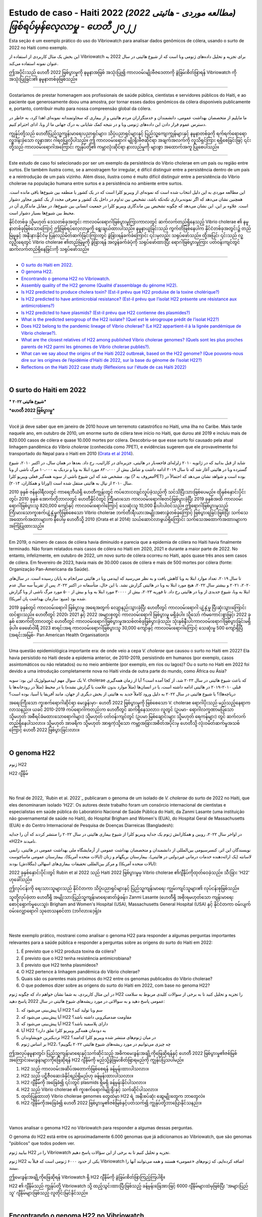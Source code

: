 Estudo de caso - Haiti 2022 *(مطالعه موردی - هائیتی 2022) ဖြစ်ရပ်မှန်လေ့လာမှု - ဟေတီ ၂၀၂၂*
===============================================================================

Esta seção é um exemplo prático do uso do Vibriowatch para analisar dados genômicos de cólera, usando o surto de 2022 no Haiti como exemplo.

این بخش یک مثال کاربردی از استفاده از Vibriowatch برای تجزیه و تحلیل داده‌های ژنومی وبا است که از شیوع هائیتی در سال 2022 به عنوان نمونه استفاده می‌کند.

ဤအပိုင်းသည် ဟေတီ 2022 ဖြစ်ပွားမှုကို နမူနာအဖြစ် အသုံးပြု၍ ကာလဝမ်းမျိုးဗီဇဒေတာကို ခွဲခြမ်းစိတ်ဖြာရန် Vibriowatch ကို အသုံးပြုခြင်း၏ နမူနာတစ်ခုဖြစ်သည်။

------------

Gostaríamos de prestar homenagem aos profissionais de saúde pública, cientistas e servidores públicos do Haiti, e ao paciente que generosamente doou uma amostra, por tornar esses dados genômicos da cólera disponíveis publicamente e, portanto, contribuir muito para nossa compreensão global da cólera.

ما مایلیم از متخصصان بهداشت عمومی، دانشمندان و خدمتگزاران مردم هائیتی و از بیماری که سخاوتمندانه نمونه‌ای اهدا کرد، به خاطر در دسترس عموم قرار دادن این داده‌های ژنومی وبا و در نتیجه کمک شایانی به درک جهانی ما از وبا، ادای احترام کنیم.

ကျွန်ုပ်တို့သည် ဟေတီပြည်သူ့ကျန်းမာရေးပညာရှင်များ၊ သိပ္ပံပညာရှင်များနှင့် ပြည်သူ့ကျေးကျွန်များနှင့် နမူနာတစ်ခုကို ရက်ရက်ရောရောလှူဒါန်းခဲ့သော လူနာအား ဂါရဝပြုလိုပါသည်။ 
ဤ ကာလဝမ်းရောဂါ မျိုးရိုးဗီဇဆိုင်ရာ အချက်အလက်ကို လူသိရှင်ကြား ရရှိစေခြင်းဖြင့် ၎င်းတို့သည် ကာလဝမ်းရောဂါအကြောင်း ကျွန်ုပ်တို့၏ ကမ္ဘာလုံးဆိုင်ရာ နားလည်မှုကို များစွာ အထောက်အကူ ပြုစေပါသည်။

------------

Este estudo de caso foi selecionado por ser um exemplo da persistência do Vibrio cholerae em um país ou região entre surtos. Ele também ilustra como, se a amostragem for irregular, é difícil distinguir entre a persistência dentro de um país e a reintrodução de um país vizinho. Além disso, ilustra como é muito difícil distinguir entre a persistência do Vibrio cholerae na população humana entre surtos e a persistência no ambiente entre surtos.

این مطالعه موردی به این دلیل انتخاب شده است که نمونه‌ای از ویبریو کلرا است که در یک کشور یا منطقه بین شیوع‌ها باقی مانده است.
همچنین نشان می‌دهد که اگر نمونه‌برداری تکه‌تکه باشد، تشخیص بین تداوم در داخل یک کشور و معرفی مجدد از یک کشور مجاور دشوار است.
علاوه بر این، این نشان می‌دهد که چگونه تشخیص بین ماندگاری ویبریو کلرا در جمعیت انسانی بین شیوع‌ها، در مقابل ماندگاری آن در محیط بین شیوع‌ها بسیار دشوار است.

နိုင်ငံတစ်ခု သို့မဟုတ် ဒေသတစ်ခုအတွင်း ကာလဝမ်းရောဂါဖြစ်ပွားမှုကြားကာလတွင် ဆက်လက်တည်ရှိနေသည့် Vibrio cholerae ၏ နမူနာတစ်ခုဖြစ်သောကြောင့် ဤဖြစ်ရပ်လေ့လာမှုကို ရွေးချယ်ထားပါသည်။
နမူနာယူခြင်းသည် ကွက်တိဖြစ်နေပါက နိုင်ငံတစ်ခုအတွင်း၌ တည်မြဲမှုနှင့် အနီးနားနိုင်ငံမှ ပြန်လည်မိတ်ဆက်ခြင်းကြားတွင် ခွဲခြားရန်ခက်ခဲကြောင်း ၎င်းမှလည်း သရုပ်ဖော်သည်။ 
ထို့အပြင်၊ ၎င်းသည် လူ့လူဦးရေတွင် Vibrio cholerae ၏တည်မြဲမှုကို ခွဲခြားရန် အလွန်ခက်ခဲပုံကို သရုပ်ဖော်ထားပြီး ရောဂါဖြစ်ပွားမှုကြား ပတ်ဝန်းကျင်တွင် ဆက်လက်တည်ရှိနေခြင်းကို သရုပ်ဖော်သည်။
  
------------

* `O surto do Haiti em 2022`_.
* `O genoma H22`_.
* `Encontrando o genoma H22 no Vibriowatch`_.
* `Assembly quality of the H22 genome (Qualité d'assemblage du génome H22)`_.
* `Is H22 predicted to produce cholera toxin? (Est-il prévu que H22 produise de la toxine cholérique?)`_
* `Is H22 predicted to have antimicrobial resistance? (Est-il prévu que l’isolat H22 présente une résistance aux antimicrobiens?)`_
* `Is H22 predicted to have plasmids? (Est-il prévu que H22 contienne des plasmides?)`_
* `What is the predicted serogroup of the H22 isolate? (Quel est le sérogroupe prédit de l’isolat H22?)`_
* `Does H22 belong to the pandemic lineage of Vibrio cholerae? (Le H22 appartient-il à la lignée pandémique de Vibrio cholerae?)`_.
* `What are the closest relatives of H22 among published Vibrio cholerae genomes? (Quels sont les plus proches parents de H22 parmi les génomes de Vibrio cholerae publiés?)`_.
* `What can we say about the origins of the Haiti 2022 outbreak, based on the H22 genome? (Que pouvons-nous dire sur les origines de l’épidémie d’Haïti de 2022, sur la base du génome de l’isolat H22?)`_
* `Reflections on the Haiti 2022 case study (Réflexions sur l'étude de cas Haïti 2022)`_

|

O surto do Haiti em 2022 
------------------------

*** شیوع هائیتی ۲۰۲۲***

***ဟေတီ 2022 ဖြစ်ပွားမှု***

------------

Você já deve saber que em janeiro de 2010 houve um terremoto catastrófico no Haiti, uma ilha no Caribe.
Mais tarde naquele ano, em outubro de 2010, um enorme surto de cólera teve início no Haiti, que durou até 2019 e incluiu
mais de 820.000 casos de cólera e quase 10.000 mortes por cólera. Descobriu-se que esse surto foi causado
pela atual linhagem pandêmica do *Vibrio cholerae* (conhecida como 7PET), e evidências sugerem que
ele provavelmente foi transportado do Nepal para o Haiti em 2010 (`Orata et al 2014`_).

شاید از قبل بدانید که در ژانویه ۲۰۱۰ زلزله‌ای فاجعه‌بار در هائیتی، جزیره‌ای در کارائیب، رخ داد.
بعدها در همان سال، در اکتبر ۲۰۱۰، شیوع گسترده وبا در هائیتی آغاز شد که تا سال ۲۰۱۹ ادامه داشت و شامل بیش از ۸۲۰،۰۰۰ مورد ابتلا به وبا و نزدیک به ۱۰،۰۰۰ مرگ ناشی از وبا بود.
مشخص شد که این شیوع ناشی از سویه همه‌گیر فعلی ویبریو کلرا (معروف به 7PET) بوده است و شواهد نشان می‌دهد که احتمالاً در سال ۲۰۱۰ از نپال به هائیتی منتقل شده است (اوراتا و همکاران، ۲۰۱۴).

.. _Orata et al 2014: https://pubmed.ncbi.nlm.nih.gov/24699938/

2010 ခုနှစ် ဇန်န၀ါရီလတွင် ကာရေဘီယံရှိ ဟေတီကျွန်းတွင် ကပ်ဘေးငလျင်လှုပ်ခဲ့သည်ကို သင်သိပြီးသားဖြစ်ပေမည်။ 
ထိုနှစ်နှောင်းပိုင်းတွင်၊ 2010 ခုနှစ် အောက်တိုဘာလတွင် ဟေတီနိုင်ငံတွင် ကြီးမားသော ကာလဝမ်းရောဂါစတင်ဖြစ်ပွားခဲ့ပြီး 2019 ခုနှစ်အထိ ကာလဝမ်းရောဂါဖြစ်ပွားသူ 820,000 ကျော်နှင့် ကာလဝမ်းရောဂါကြောင့် သေဆုံးသူ 10,000 နီးပါးပါဝင်သည်။ 
ဤရောဂါဖြစ်ပွားမှုသည် ကြီးမားသောကူးစက်ပျံ့နှံ့မှုကိုဖြစ်စေသော Vibrio cholerae ဘက်တီးရီးယားအမျိုးအစားခွဲတစ်ခုကြောင့် ဖြစ်ပွားရခြင်းဖြစ်ပြီး သက်သေအထောက်အထားများက နီပေါမှ ဟေတီသို့ 2010 (Orata et al 2014) သယ်ဆောင်လာဖွယ်ရှိကြောင်း သက်သေအထောက်အထားများက အကြံပြုထားသည်။

------------

Em 2019, o número de casos de cólera havia diminuído e parecia que a epidemia de cólera no Haiti havia finalmente terminado.
Não foram relatados mais casos de cólera no Haiti em 2020, 2021 e durante a maior parte de 2022. No entanto, infelizmente, em outubro de 2022, um novo surto de cólera ocorreu no Haiti, após quase três anos sem casos de cólera. Em fevereiro de 2023, havia mais de 30.000
casos de cólera e mais de 500 mortes por cólera (fonte: Organização Pan-Americana da Saúde).

تا سال ۲۰۱۹، تعداد موارد ابتلا به وبا کاهش یافت و به نظر می‌رسید که اپیدمی وبا در هائیتی سرانجام به پایان رسیده است.
در سال‌های ۲۰۲۰، ۲۰۲۱ و بیشتر سال ۲۰۲۲، هیچ مورد ابتلا به وبا در هائیتی گزارش نشد.
با این حال، متأسفانه در اکتبر ۲۰۲۲، پس از تقریباً سه سال عدم ابتلا به وبا، شیوع جدیدی از وبا در هائیتی رخ داد.
تا فوریه ۲۰۲۳، بیش از ۳۰۰۰۰ مورد ابتلا به وبا و بیش از ۵۰۰ مورد مرگ ناشی از وبا گزارش شده بود (منبع: سازمان بهداشت پان آمریکا).

2019 ခုနှစ်တွင် ကာလဝမ်းရောဂါ ဖြစ်ပွားမှု အရေအတွက် လျော့နည်းသွားခဲ့ပြီး ဟေတီတွင် ကာလဝမ်းရောဂါ ပျံ့နှံ့မှု ပြီးဆုံးသွားကြောင်း ထင်ရှားသည်။ 
ဟေတီတွင် 2020၊ 2021 နှင့် 2022 အများစုတွင် ကာလဝမ်းရောဂါ ဖြစ်ပွားမှု မရှိခဲ့ပါ။ 
သို့သော် ကံမကောင်းစွာဖြင့်၊ 2022 ခုနှစ် အောက်တိုဘာလတွင် ဟေတီတွင် ကာလဝမ်းရောဂါဖြစ်ပွားမှုအသစ်တစ်ခုဖြစ်ပွားခဲ့သည်၊ သုံးနှစ်နီးပါးကာလဝမ်းရောဂါဖြစ်ပွားခြင်းမရှိခဲ့ပါ။ 
ဖေဖော်ဝါရီ 2023 စာရင်းအရ ကာလဝမ်းရောဂါဖြစ်ပွားသူ 30,000 ကျော်နှင့် ကာလဝမ်းရောဂါကြောင့် သေဆုံးမှု 500 ကျော်ရှိပြီ (အရင်းအမြစ်- Pan American Health Organisation)။

------------

Uma questão epidemiológica importante era: de onde veio a cepa *V. cholerae* que causou o surto no Haiti em 2022?
Ela havia persistido no Haiti desde a epidemia anterior, de 2010-2019, persistindo em humanos (por exemplo, casos assintomáticos ou não relatados)
ou no meio ambiente (por exemplo, em rios ou lagos)? Ou o surto no Haiti em 2022 foi devido a uma introdução completamente nova no Haiti vinda de outra
parte do mundo, como África ou Ásia?

یک سوال مهم اپیدمیولوژیک این بود: سویه V. cholerae که باعث شیوع هائیتی در سال ۲۰۲۲ شد، از کجا آمده است؟
آیا از زمان همه‌گیری قبلی ۲۰۱۰-۲۰۱۹ در هائیتی ادامه داشته است، یا در انسان‌ها (مثلاً موارد بدون علامت یا گزارش نشده) یا در محیط (مثلاً در رودخانه‌ها یا دریاچه‌ها)؟
یا شیوع هائیتی در سال ۲۰۲۲ به دلیل ورود کاملاً جدید به هائیتی از بخش دیگری از جهان، مانند آفریقا یا آسیا، بوده است؟

အရေးကြီးသော ကူးစက်ရောဂါဆိုင်ရာ မေးခွန်းမှာ- ဟေတီ 2022 ဖြစ်ပွားမှုကို ဖြစ်စေသော V. cholerae ရောဂါပိုးသည် မည်သည့်နေရာက လာသနည်း။ 
ယခင် 2010-2019 ကပ်ရောဂါကတည်းက ဟေတီတွင် ဆက်ရှိနေသလား၊ လူတွင် (ဥပမာ- ရောဂါလက္ခဏာမပြသော သို့မဟုတ် အစီရင်ခံမထားသောရောဂါများ) သို့မဟုတ် ပတ်ဝန်းကျင်တွင် (ဥပမာ မြစ်ချောင်းများ သို့မဟုတ် ရေကန်များ) တွင် ဆက်လက်တည်ရှိနေပါသလား။ 
သို့မဟုတ် အာဖရိက သို့မဟုတ် အာရှကဲ့သို့သော ကမ္ဘာ့အခြားအစိတ်အပိုင်းမှ ဟေတီသို့ လုံးဝမိတ်ဆက်မှုအသစ်ကြောင့် ဟေတီ 2022 ဖြစ်ပွားခြင်းလား။

|

O genoma H22
------------

ژنوم H22

H22 ဂျီနိုမ်

|
|

No final de 2022, `Rubin et al. 2022`_ publicaram o genoma de um isolado de *V. cholerae* do surto de 2022 no Haiti, que eles denominaram isolado 'H22'. Os autores deste trabalho foram um consórcio internacional de cientistas e especialistas em saúde pública do
Laboratório Nacional de Saúde Pública do Haiti, da Zanmi Lasante (uma instituição não governamental de saúde no Haiti), do Hospital Brigham and Women's (EUA), do Hospital Geral de Massachusetts (EUA) e do
Centro Internacional de Pesquisa de Doenças Diarreicas (Bangladesh):

در اواخر سال ۲۰۲۲، روبین و همکارانش ژنوم یک جدایه ویبریو کلرا از شیوع بیماری هائیتی در سال ۲۰۲۲ را منتشر کردند که آن را جدایه «H22» نامیدند.

نویسندگان این اثر، کنسرسیومی بین‌المللی از دانشمندان و متخصصان بهداشت عمومی از آزمایشگاه ملی بهداشت عمومی در هائیتی، زانمی لاسانته (یک ارائه‌دهنده خدمات درمانی غیردولتی در هائیتی)، بیمارستان بریگهام و زنان (ایالات متحده آمریکا)، بیمارستان عمومی ماساچوست (ایالات متحده آمریکا) و مرکز بین‌المللی تحقیقات بیماری‌های اسهالی (بنگلادش) بودند:

2022 ခုနှစ်နှောင်းပိုင်းတွင် Rubin et al 2022 သည် Haiti 2022 ဖြစ်ပွားမှုမှ Vibrio cholerae ၏ဂျီနိုပ်ကိုထုတ်ဝေခဲ့သည်။
သီးခြား 'H22' ဟုခေါ်သည်။ 

ဤလုပ်ငန်းကို ရေးသားသူများသည် နိုင်ငံတကာ သိပ္ပံပညာရှင်များနှင့် ပြည်သူ့ကျန်းမာရေး ကျွမ်းကျင်သူများ၏ လုပ်ငန်းစုဖြစ်သည်။

သူတို့လုပ်ခဲ့တာ
ဟေတီရှိ အမျိုးသားပြည်သူ့ကျန်းမာရေးဓာတ်ခွဲခန်း၊ Zanmi Lasante (ဟေတီရှိ အစိုးရမဟုတ်သော ကျန်းမာရေးစောင့်ရှောက်မှုပေးသူ)၊
Brigham and Women's Hospital (USA), Massachusetts General Hospital (USA) နှင့်
နိုင်ငံတကာ ဝမ်းပျက်ဝမ်းလျှောရောဂါ သုတေသနစင်တာ (ဘင်္ဂလားဒေ့ရှ်)။

.. _Rubin et al 2022: https://pubmed.ncbi.nlm.nih.gov/36449726/

.. image:: Picture172.png
  :width: 800

|
|

Neste exemplo prático, mostrarei como analisar o genoma H22 para responder a algumas perguntas importantes
relevantes para a saúde pública e responder a perguntas sobre as origens do surto do Haiti em 2022:

#. É previsto que o H22 produza toxina da cólera?
#. É previsto que o H22 tenha resistência antimicrobiana?
#. É previsto que H22 tenha plasmídeos?
#. O H22 pertence à linhagem pandêmica do Vibrio cholerae?
#. Quais são os parentes mais próximos do H22 entre os genomas publicados do Vibrio cholerae?
#. O que podemos dizer sobre as origens do surto do Haiti em 2022, com base no genoma H22?

در این مثال کاربردی، به شما نشان خواهم داد که چگونه ژنوم H22 را تجزیه و تحلیل کنید تا به برخی از سوالات کلیدی مربوط به سلامت عمومی پاسخ دهید و به سوالاتی در مورد ریشه‌های شیوع هائیتی در سال 2022 پاسخ دهید:

#. آیا پیش‌بینی می‌شود که H22 سم وبا تولید کند؟
#. آیا پیش‌بینی می‌شود که H22 مقاومت ضدمیکروبی داشته باشد؟
#. آیا پیش‌بینی می‌شود که H22 دارای پلاسمید باشد؟
#. آیا H22 به دودمان همه‌گیر ویبریو کلرا تعلق دارد؟
#. نزدیکترین خویشاوندان H22 در میان ژنوم‌های منتشر شده ویبریو کلرا کدامند؟
#. بر اساس ژنوم H22، چه چیزی می‌توانیم در مورد ریشه‌های شیوع هائیتی ۲۰۲۲ بگوییم؟

ဤအလုပ်နမူနာတွင်၊ ပြည်သူ့ကျန်းမာရေးနှင့်သက်ဆိုင်သည့် အဓိကမေးခွန်းအချို့ကိုဖြေဆိုရန်နှင့် ဟေတီ 2022 ဖြစ်ပွားမှု၏ဇစ်မြစ်အကြောင်းမေးခွန်းများကိုဖြေဆိုရန် H22 ဂျီနိုမ်ကို မည်သို့ခွဲခြမ်းစိတ်ဖြာရမည်ကို ကျွန်ုပ်ပြသပါမည်။

#. H22 သည် ကာလဝမ်းအဆိပ်အတောက်ဖြစ်စေရန် ခန့်မှန်းထားပါသလား။
#. H22 သည် ပဋိဇီဝဆေးခံနိုင်ရည်ရှိမည်ဟု ခန့်မှန်းထားပါသလား။
#. H22 ဂျီနိုမ်ကို အခြေခံ၍ ၎င်းတွင် plasmids ရှိမရှိ ခန့်မှန်းနိုင်ပါသလား။
#. H22 သည် Vibrio cholerae ၏ ကူးစက်ရောဂါမျိုးရိုးနှင့် သက်ဆိုင်ပါသလား။
#. ထုတ်ပြန်ထားတဲ့ Vibrio cholerae genomes တွေထဲမှာ H22 ရဲ့ အနီးစပ်ဆုံး ဆွေမျိုးတွေက ဘာတွေလဲ။
#. H22 ဂျီနိုမ်ကိုအခြေခံ၍ ဟေတီ 2022 ဖြစ်ပွားမှု၏ဇစ်မြစ်နှင့်ပတ်သက်၍ ကျွန်ုပ်တို့ဘာပြောနိုင်သနည်း။

|
|

Vamos analisar o genoma H22 no Vibriowatch para responder a algumas dessas perguntas.

O genoma do H22 está entre os aproximadamente 6.000 genomas que já adicionamos ao Vibriowatch, que são genomas "públicos" que
todos podem ver.

بیایید ژنوم H22 را در Vibriowatch تجزیه و تحلیل کنیم تا به برخی از این سؤالات پاسخ دهیم.

ژنوم H22 یکی از حدود ۶۰۰۰ ژنومی است که قبلاً به Vibriowatch اضافه کرده‌ایم، که ژنوم‌های «عمومی» هستند و همه می‌توانند آنها را ببینند.

ဤမေးခွန်းအချို့ကိုဖြေဆိုရန် Vibriowatch ရှိ H22 ဂျီနိုမ်ကို ခွဲခြမ်းစိတ်ဖြာကြည့်ကြပါစို့။ 

H22 ၏ ဂျီနိုမ်သည် ကျွန်ုပ်တို့ Vibriowatch သို့ ထည့်သွင်းထားပြီးဖြစ်သည့် ခန့်မှန်းခြေအားဖြင့် 6000 ဂျီနိုမ်များထဲမှဖြစ်ပြီး 'အများပြည်သူ' ဂျီနိုမ်များဖြစ်သည့်
လူတိုင်းမြင်နိုင်သည်။

|

Encontrando o genoma H22 no Vibriowatch
---------------------------------------

یافتن ژنوم H22 در Vibriowatch

Vibriowatch ရှိ H22 ဂျီနိုမ်အတွက် အစီရင်ခံစာစာမျက်နှာ၏တည်နေရာကို ရှာဖွေခြင်း။

|
|

Se você aprende melhor vendo do que lendo, veja o `video on finding H22's report page in Vibriowatch`_.

اگر با دیدن بهتر از خواندن یاد می‌گیرید، به `video on finding H22's report page in Vibriowatch`_ مراجعه کنید.

စာဖတ်ခြင်းထက် ကြည့်ခြင်းဖြင့် ပိုကောင်းအောင် လေ့လာပါက `video on finding H22's report page in Vibriowatch`_ ကိုကြည့်ပါ။

.. _video on finding H22's report page in Vibriowatch: https://youtu.be/7k79hfyTW4Q 


|
|

Primeiro, vamos ao genoma H22 no Vibriowatch; clique neste link para ir para `H22's genome report page`_ no Vibriowatch (ou veja
`How to search for an isolate in Vibriowatch and see its report page`_ para descobrir como encontrar a localização da página do relatório do H22).

ابتدا، بیایید به ژنوم H22 در Vibriowatch برویم؛ برای رفتن به `H22's genome report page`_ در Vibriowatch روی این لینک کلیک کنید (یا برای یافتن محل صفحه گزارش H22، به `How to search for an isolate in Vibriowatch and see its report page`_ مراجعه کنید).

ဦးစွာ Vibriowatch ရှိ H22 ဂျီနိုမ်သို့ သွားကြပါစို့။ Vibriowatch အတွင်း `H22's genome report page`_ သို့သွားရန် ဤလင့်ခ်ကို နှိပ်ပါ (သို့မဟုတ် ကြည့်ရှုပါ။ 
`How to search for an isolate in Vibriowatch and see its report page`_ H22 ၏ အစီရင်ခံစာ စာမျက်နှာ၏ တည်နေရာကို သင်ကိုယ်တိုင် ရှာဖွေနည်းကို ရှာဖွေရန်)။

.. _H22's genome report page: https://pathogen.watch/genomes/all?genusId=662&searchText=H22

.. _How to search for an isolate in Vibriowatch and see its report page: https://vibriowatch.readthedocs.io/en/latest/navigating.html#how-to-search-for-an-isolate-in-vibriowatch-and-see-its-report-page

|
|

A página do relatório mostra os metadados coletados para o isolado, bem como as análises bioinformáticas do isolado. Isso mostra o topo da página do relatório para H22:

صفحه گزارش، فراداده‌های جمع‌آوری‌شده برای ایزوله و همچنین تجزیه و تحلیل‌های بیوانفورماتیکی ایزوله را نشان می‌دهد. این تصویر، بالای صفحه گزارش مربوط به H22 را نشان می‌دهد:

အစီရင်ခံစာစာမျက်နှာတွင် အထီးကျန်အတွက် စုဆောင်းထားသော မက်တာဒေတာအပြင် အထီးကျန်၏ ဂျီနိုမ်၏ တွက်ချက်မှုဆိုင်ရာ ခွဲခြမ်းစိတ်ဖြာမှုများကို ပြသသည်။ ၎င်းသည် H22 အတွက် အစီရင်ခံစာ၏ ထိပ်ပိုင်းကို ပြသသည်-

.. image:: Picture115.png
  :width: 600

|

Assembly quality of the H22 genome (Qualité d'assemblage du génome H22)
-----------------------------------------------------------------------

جودة تجميع جينوم H22

If you learn better by seeing rather than reading, see the `video on investigating H22's assembly quality, using Vibriowatch`_.

*Si vous apprenez mieux en voyant plutôt qu'en lisant, regardez la* `vidéo sur l'étude de la qualité d'assemblage du H22, en utilisant Vibriowatch`_.

إذا كنت تتعلم بشكل أفضل من خلال الرؤية بدلاً من القراءة، شاهد الفيديو (`video on investigating H22's assembly quality, using Vibriowatch`_).

.. _video on investigating H22's assembly quality, using Vibriowatch: https://youtu.be/SevDN1pLyqo 

.. _vidéo sur l'étude de la qualité d'assemblage du H22, en utilisant Vibriowatch: https://youtu.be/3SHlwEmF794 

|
|

.. image:: HowToGetTheResult.png
  :width: 600

Let's have a quick look at the assembly statistics for the H22 genome assembly, to check that the assembly looks
reasonably good quality and has the expected GC content for *V. cholerae*. To look at the assembly statistics, scroll
to the bottom of the genome report page for H22. You should see a section with the heading "Assembly stats", which
looks like this:

*Examinons rapidement les statistiques d'assemblage du génome H22 afin de vérifier que l'assemblage est de bonne qualité et qu'il présente la teneur en GC attendue pour V. cholerae. Pour consulter les statistiques d'assemblage, faites défiler la page Web jusqu'en bas du rapport génomique pour H22. Vous devriez voir une section intitulée Statistiques d'assemblage, qui ressemble à ceci:*

لنلقِ نظرة سريعة على إحصائيات تجميع جينوم H22، للتأكد من أن التجميع يبدو بجودة جيدة نسبيًا، ويحتوي على محتوى GC المتوقع لضمة الكوليرا. للاطلاع على إحصائيات التجميع، انتقل إلى أسفل صفحة تقرير جينوم H22. سترى قسمًا بعنوان "إحصائيات التجميع"، والذي يبدو كالتالي:

.. image:: Picture116.png
  :width: 550

|
|

We can see that the assembly for the H22 isolate has a genome size of about 4.0 Megabases (Mb), and GC content of 47.5%. Another commonly used measures of assembly quality is the number of contigs. We see here that the assembly for the H22 isolate has 44 contigs.

*On constate que l'assemblage de l'isolat H22 présente une taille de génome d'environ 4,0 mégabases (Mb) et une teneur en GC de 47,5 %. Une autre mesure courante de la qualité de l'assemblage est le nombre de contigs. On constate ici que l'assemblage de l'isolat H22 comporte 44 contigs.*

يتضح من خلال هذا البحث أن حجم جينوم عزلة H22 يبلغ حوالي 4.0 ميجابايت (Mb)، وأن نسبة التكتل (GC) فيه تبلغ 47.5%. ومن المقاييس الشائعة الأخرى لجودة التجميع عدد "الكونتيج". ونلاحظ هنا أن تجميع عزلة H22 يحتوي على 44 "كونتيج".

.. _Heidelberg et al 2000: https://pubmed.ncbi.nlm.nih.gov/10952301/

|
|

.. image:: HowToInterpretTheResult.png
  :width: 600

The assembly size of H22 of 4.0 Mb is consistent with the reference genome for *Vibrio cholerae* strain N16961, which has a genome size of about 4.0 Megabases and GC content of 47.5% (see `Heidelberg et al 2000`_). As a very rough 'rule of thumb', we would consider that an assembly size of between about 3.3 and 5.3 Megabase, and a GC content of between about 41.3% and 48.6%, is reasonable for a *Vibrio cholerae* genome. 

*La taille d'assemblage de H22, soit 4,0 Mo, est cohérente avec le génome de référence de la souche N16961 de Vibrio cholerae, dont la taille du génome est d'environ 4,0 mégabases et la teneur en GC est de 47,5 % (voir* `Heidelberg et al 2000`_ *). Une taille d'assemblage comprise entre 3,3 et 5,3 mégabases et une teneur en GC comprise entre 41,3 % et 48,6 % sont considérées comme raisonnables pour un génome de Vibrio cholerae.*

يتوافق حجم تجميع H22، البالغ 4.0 ميجا بايت، مع الجينوم المرجعي لسلالة ضمة الكوليرا N16961، الذي يبلغ حجم جينومه حوالي 4.0 ميجا قاعدة، ونسبة GC تبلغ 47.5%. وكقاعدة عامة، نعتبر أن حجم تجميع يتراوح بين 3.3 و5.3 ميجا قاعدة، ونسبة GC تتراوح بين 41.3% و48.6%، هو حجم معقول لجينوم ضمة الكوليرا.

.. _Heidelberg et al 2000: https://pubmed.ncbi.nlm.nih.gov/10952301/

|
|

We would usually consider that an assembly is of relatively good quality if it consists of :math:`<` 700 contigs. The genome for the H22 isolate has 44 contigs, so is relatively good quality. 

*On considère généralement qu'un assemblage est de relativement bonne qualité s'il est composé de 700 contigs. Le génome de l'isolat H22 comporte 44 contigs, ce qui le rend de relativement bonne qualité.*

عادةً ما نعتبر التجميع ذا جودة جيدة نسبيًا إذا كان يتكون من أقل من 700 وحدة متجاورة. يحتوي جينوم عزلة H22 على 44 وحدة متجاورة، لذا فهو ذو جودة جيدة نسبيًا.

|

Is H22 predicted to produce cholera toxin? (Est-il prévu que H22 produise de la toxine cholérique?)
---------------------------------------------------------------------------------------------------

هل من المتوقع أن ينتج H22 "سم الكوليرا"؟

If you learn better by seeing rather than reading, see the `video on predicting if H22 produces cholera toxin, using Vibriowatch`_.

*Si vous apprenez mieux en voyant plutôt qu'en lisant, regardez la* `vidéo sur la prédiction si H22 produit de la toxine cholérique, en utilisant Vibriowatch`_. 

إذا كنت تتعلم بشكل أفضل من خلال الرؤية بدلاً من القراءة، شاهد الفيديو (`video on predicting if H22 produces cholera toxin, using Vibriowatch`_).

.. _video on predicting if H22 produces cholera toxin, using Vibriowatch: https://youtu.be/fQHf4nCZ7L8 

.. _vidéo sur la prédiction si H22 produit de la toxine cholérique, en utilisant Vibriowatch: https://youtu.be/LoiBAPyUzQo 

|
|

Cholera is a disease characterised by acute watery diarrhoea, and the diarrhoea symptoms are mainly caused by the cholera toxin (Ctx) that is secreted
by *V. cholerae*. Therefore, cholera toxin is considered the primary virulence factor of *V. cholerae*. Practically all isolates of the current pandemic lineage
of *V. cholerae*, the 7PET lineage, carry the genes for cholera toxin (genes *ctxA* and *ctxB*) and produce cholera toxin, which is a protein
complex consisting of CtxA and CtxB subunits. However, many isolates of other
(non-pandemic) lineages of *V. cholerae* do not carry the genes for cholera toxin, and so do not produce cholera toxin.

*Le choléra est une maladie caractérisée par une diarrhée aqueuse aiguë, dont les symptômes sont principalement causés par la toxine cholérique (Ctx) sécrétée par V. cholerae. Par conséquent, la toxine cholérique est considérée comme le principal facteur de virulence de V. cholerae. Presque tous les isolats de la lignée pandémique actuelle de V. cholerae, la lignée 7PET, portent les gènes de la toxine cholérique (gènes ctxA et ctxB) et produisent de la toxine cholérique, un complexe protéique composé des sous-unités CtxA et CtxB. Cependant, de nombreux isolats d'autres lignées (non pandémiques) de V. cholerae ne portent pas les gènes de la toxine cholérique et ne produisent donc pas de toxine cholérique.*

الكوليرا مرضٌ يتميز بإسهال مائي حاد، وتنجم أعراضه بشكل رئيسي عن سم الكوليرا (Ctx) الذي تفرزه بكتيريا ضمة الكوليرا. لذلك، يُعتبر سم الكوليرا عامل الضراوة الرئيسي لضمة الكوليرا. تحمل جميع عزلات سلالة الكوليرا الوبائية الحالية تقريبًا، سلالة "7PET"، جينات سم الكوليرا (الجينان ctxA وctxB) وتنتج سم الكوليرا، وهو مركب بروتيني يتكون من وحدتين فرعيتين CtxA وCtxB. ومع ذلك، فإن العديد من عزلات سلالات أخرى (غير وبائية) من ضمة الكوليرا لا تحمل جينات سم الكوليرا، وبالتالي لا تنتج سم الكوليرا.

|
|

.. image:: HowToGetTheResult.png
  :width: 600

To find out whether the H22 isolate carries the genes for cholera toxin, and so is predicted to produce cholera toxin, we can look at the "Virulence" section
of the genome report page for H22:

*Pour savoir si l'isolat H22 porte les gènes de la toxine cholérique et est donc susceptible de produire de la toxine cholérique, nous pouvons consulter la section Virulence de la page du rapport génomique de H22:*

ولمعرفة ما إذا كانت عزلة H22 تحمل جينات سموم الكوليرا، وبالتالي من المتوقع أن تنتج Ctx، يمكننا إلقاء نظرة على قسم "الضراوة" في صفحة تقرير الجينوم لـ H22:

.. image:: Picture121.png
  :width: 550

|
|

You can see that there is a tick next to "ctxA" and "ctxB" so H22 is predicted to carry the cholera toxin genes.

*Vous pouvez voir qu'il y a une coche à côté de ctxA et ctxB, donc il est prévu que H22 porte les gènes de la toxine cholérique.*

يمكنك أن ترى أن هناك علامة صح بجوار "ctxA" و "ctxB" لذا من المتوقع أن يحمل H22 جينات سموم الكوليرا.

|
|

.. image:: HowToInterpretTheResult.png
  :width: 600

Because the H22 genome is predicted to carry the *ctxA* and *ctxB* genes, we can predict that it produces the cholera toxin. 
This agrees with evidence in the paper of `Rubin et al 2022`_, who reported phenotypic data suggesting that H22 is toxigenic, i.e. that produces cholera toxin.

.. _Rubin et al 2022: https://pubmed.ncbi.nlm.nih.gov/36449726/

*Étant donné que le génome H22 devrait contenir les gènes ctxA et ctxB, on peut prédire qu'il produit la toxine cholérique. Cela concorde avec les données de l'article de* `Rubin et al 2022`_, *qui ont rapporté des données phénotypiques suggérant que H22 est toxigène, c'est-à-dire qu'il produit la toxine cholérique.*

.. _Rubin et al 2022: https://pubmed.ncbi.nlm.nih.gov/36449726/

بما أنه من المتوقع أن يحمل جينوم H22 جيني ctxA وctxB، يمكننا التنبؤ بأنه يُنتج Ctx. وهذا يتفق مع الأدلة الواردة في ورقة روبن وآخرون (2022)، الذين أوردوا بيانات نمطية تُشير إلى أن H22 مُسبِّب للتسمم، أي أنه يُنتج سم الكوليرا.

|

Is H22 predicted to have antimicrobial resistance? (Est-il prévu que l’isolat H22 présente une résistance aux antimicrobiens?)
------------------------------------------------------------------------------------------------------------------------------

هل من المتوقع أن تكون العزلة H22 مقاومة للمضادات الحيوية؟

If you learn better by seeing rather than reading, see the `video on predicting if H22 has antimicrobial resistance, using Vibriowatch`_.

.. _video on predicting if H22 has antimicrobial resistance, using Vibriowatch: https://youtu.be/fexfUXza8M8 

*Si vous apprenez mieux en voyant plutôt qu'en lisant, regardez la* `vidéo sur la prédiction de la résistance aux antimicrobiens du H22, en utilisant Vibriowatch`_.

.. _vidéo sur la prédiction de la résistance aux antimicrobiens du H22, en utilisant Vibriowatch: https://youtu.be/sOl5hqRyBa0 

إذا كنت تتعلم بشكل أفضل من خلال الرؤية بدلاً من القراءة، شاهد الفيديو (`video on predicting if H22 has antimicrobial resistance, using Vibriowatch`_).

.. _video on predicting if H22 has antimicrobial resistance, using Vibriowatch: https://youtu.be/fexfUXza8M8 

|
|

The primary treatment for cholera is rehydration, but antimicrobials are given to the most vulnerable patients such as pregnant women, very small
children, and HIV-positive patients. The WHO recommends the antimicrobials azithromycin, doxycycline and ciprofloxacin for treating cholera. Therefore, any
antimicrobial resistance to these recommended antimicrobials would be a concern.

*Le traitement principal du choléra est la réhydratation, mais des antimicrobiens sont administrés aux patients les plus vulnérables, tels que les femmes enceintes, les très jeunes enfants et les patients séropositifs. L'OMS recommande l'azithromycine, la doxycycline et la ciprofloxacine pour traiter le choléra. Par conséquent, toute résistance à ces antimicrobiens recommandés serait préoccupante.*

العلاج الأساسي للكوليرا هو معالجة الجفاف، ولكن تُعطى المضادات الحيوية للمرضى الأكثر عرضة للخطر، مثل النساء الحوامل والأطفال الصغار والمصابين بفيروس نقص المناعة البشرية. توصي منظمة الصحة العالمية باستخدام المضادات الحيوية أزيثروميسين ودوكسيسيكلين وسيبروفلوكساسين لعلاج الكوليرا. لذلك، فإن أي مقاومة لهذه المضادات الحيوية الموصى بها ستكون مصدر قلق.

|
|

.. image:: HowToGetTheResult.png
  :width: 600

To find out whether the H22 isolate carries antimicrobial resistance (AMR), we can look at the "AMR" section of the genome report page for H22:

*Pour savoir si l'isolat H22 présente une résistance aux antimicrobiens (RAM), nous pouvons consulter la section RAM de la page du rapport sur le génome de H22:*

ولمعرفة ما إذا كان H22 يحمل مقاومة للمضادات الميكروبية (AMR)، يمكننا إلقاء نظرة على قسم "AMR" في صفحة تقرير الجينوم لـ H22:

.. image:: Picture122.png
  :width: 550

|
|

You can see that the H22 isolate is not predicted to have resistance genes or mutations to azithromycin or doxycycline, but is predicted to
have an intermediate level of resistance to ciprofloxacin because it carries two resistance mutations, the *gyrA_S83I* and *parC_S85L* mutations (causing a substitution
from S to I at position 83 of the GyrA protein, and a substitution from S to L at position 85 of the ParC protein, respectively). You can also see that is predicted to be resistant to trimethoprim (because it carries the gene *dfrA1*) and sulfamethoxazole (because it carries the gene *sul2*).

*On constate que l'isolat H22 ne devrait pas présenter de gènes de résistance ni de mutations à l'azithromycine ou à la doxycycline, mais devrait présenter un niveau de résistance intermédiaire à la ciprofloxacine, car il est porteur de deux mutations de résistance: gyrA_S83I et parC_S85L (provoquant respectivement une substitution de S en I en position 83 de la protéine GyrA et une substitution de S en L en position 85 de la protéine ParC). On constate également qu'il devrait être résistant au triméthoprime (car il porte le gène dfrA1) et au sulfaméthoxazole (car il porte le gène sul2).*

كما هو واضح، لا يُتوقع أن تحتوي عزلة H22 على جينات أو طفرات مقاومة للأزيثروميسين أو الدوكسيسيكلين، بل يُتوقع أن تكون ذات مستوى مقاومة متوسط ​​للسيبروفلوكساسين لأنها تحمل طفرتين مقاومتين، هما gyrA_S83I وparC_S85L. تُسبب هاتان الطفرتان استبدالًا من S إلى I عند الموضع 83 من بروتين GyrA، واستبدالًا من S إلى L عند الموضع 85 من بروتين ParC، على التوالي. كما يُتوقع أن تكون H22 مقاومة للتريميثوبريم لأنها تحمل الجين dfrA1، وللسلفاميثوكسازول لأنها تحمل الجين sul2.

|
|

.. image:: HowToInterpretTheResult.png
  :width: 600

Based on the results above, we would predict H22 to have an intermediate level of resistance to ciprofloxacin, and to be resistant to trimethoprim and sulfamethoxazole.

*Sur la base des résultats ci-dessus, nous prédisons que H22 aura un niveau intermédiaire de résistance à la ciprofloxacine et qu’il sera résistant au triméthoprime et au sulfaméthoxazole.*

وبناءً على النتائج المذكورة أعلاه، نتوقع أن يكون لدى H22 مستوى متوسط ​​من المقاومة للسيبروفلوكساسين، وأن يكون مقاومًا للتريميثوبريم والسلفاميثوكسازول.

|
|

This agrees with the evidence in the paper of `Rubin et al 2022`_, who reported that from laboratory testing results, H22 has resistance to trimethoprim and sulfamethoxazole, and low-level
resistance to ciprofloxacin. Trimethoprim and sulfamethoxazole are not the WHO-recommended antimicrobials for cholera, but have been used
in the past in some locations (`Das et al 2020`_).

.. _Rubin et al 2022: https://pubmed.ncbi.nlm.nih.gov/36449726/
.. _Das et al 2020: https://pubmed.ncbi.nlm.nih.gov/31272870/

*Ceci concorde avec les données de l'article de* `Rubin et al 2022`_, *qui ont rapporté que, d'après les résultats des tests de laboratoire, H22 présente une résistance au triméthoprime et au sulfaméthoxazole, ainsi qu'une faible résistance à la ciprofloxacine. Le triméthoprime et le sulfaméthoxazole ne sont pas les antimicrobiens recommandés par l'OMS pour le choléra, mais ont été utilisés par le passé dans certaines régions* (`Das et al 2020`_).

يتفق هذا مع الأدلة الواردة في ورقة روبن وآخرون (2022)، الذين أفادوا، بناءً على نتائج الاختبارات المعملية، بأن بكتيريا H22 مقاومة للتريميثوبريم والسلفاميثوكسازول، ومقاومة منخفضة المستوى للسيبروفلوكساسين. يُذكر أن التريميثوبريم والسلفاميثوكسازول ليسا من مضادات الميكروبات الموصى بها من قِبل منظمة الصحة العالمية لعلاج الكوليرا، ولكنهما استُخدما سابقًا في بعض المواقع.

|

Is H22 predicted to have plasmids? (Est-il prévu que H22 contienne des plasmides?)
----------------------------------------------------------------------------------

هل من المتوقع أن يحتوي H22 على البلازميدات؟

If you learn better by seeing rather than reading, see the `video on predicting plasmids in H22, using Vibriowatch`_.

.. _video on predicting plasmids in H22, using Vibriowatch: https://youtu.be/_mtfCiBlJac 

*Si vous apprenez mieux en voyant plutôt qu'en lisant, regardez la* `vidéo sur la prédiction des plasmides dans H22, en utilisant Vibriowatch`_.

.. _vidéo sur la prédiction des plasmides dans H22, en utilisant Vibriowatch: https://youtu.be/bPF2w3QDWfk 

إذا كنت تتعلم بشكل أفضل من خلال الرؤية بدلاً من القراءة، شاهد الفيديو (`video on predicting plasmids in H22, using Vibriowatch`_).

.. _video on predicting plasmids in H22, using Vibriowatch: https://youtu.be/_mtfCiBlJac 

|
|

Antimicrobial resistance genes can be carried on large plasmids in *Vibrio cholerae*, but such large plasmids are relatively rare.

*Les gènes de résistance aux antimicrobiens peuvent être transportés par de grands plasmides chez Vibrio cholerae, mais de tels grands plasmides sont relativement rares.*

يمكن أن تنتقل جينات مقاومة مضادات الميكروبات على البلازميدات الكبيرة في ضمة الكوليرا، ولكن مثل هذه البلازميدات الكبيرة نادرة نسبيًا.

|
|

.. image:: HowToGetTheResult.png
  :width: 600

To find out whether the H22 isolate is predicted to carry a plasmid, we can look at the "Plasmid Inc types" section of the genome report page for H22:

*Pour savoir si l'isolat H22 est censé contenir un plasmide, nous pouvons consulter la section Plasmid Inc Types de la page du rapport sur le génome de H22:*

ولمعرفة ما إذا كان من المتوقع أن تحمل العزلة المسماة H22 بلازميدًا، يمكننا إلقاء نظرة على قسم "أنواع Plasmid Inc" في صفحة تقرير الجينوم لـ H22:

.. image:: Picture123.png
  :width: 350

|
|

We see that there are no predicted plasmids in H22.

*Nous voyons qu’il n’y a pas de plasmides prédits dans H22.*

نرى أنه لا توجد بلازميدات متوقعة في H22.

|
|

.. image:: HowToInterpretTheResult.png
  :width: 600

There are no plasmids predicted by Vibriowatch in the H22 isolate. Note that plasmid prediction in Vibriowatch may not be very accurate for small
plasmids, and also if the assembly quality is poor, it's possible that plasmids may be missed by Vibriowatch. For H22, based on the Vibriowatch results,
we would predict that there are no large plasmids in H22.

*Vibriowatch ne prédit aucun plasmide dans l'isolat H22. Notez que la prédiction des plasmides par Vibriowatch peut manquer de précision pour les petits plasmides. De plus, si la qualité de l'assemblage est médiocre, il est possible que Vibriowatch ne prédise pas certains plasmides. Pour H22, d'après les résultats de Vibriowatch, nous prédisons l'absence de grands plasmides.*

لم يتنبأ جهاز Vibriowatch بوجود بلازميدات في عزلة H22. تجدر الإشارة إلى أن التنبؤ بالبلازميدات في Vibriowatch قد لا يكون دقيقًا جدًا للبلازميدات الصغيرة، وإذا كانت جودة التجميع رديئة، فمن المحتمل ألا يكتشف Vibriowatch البلازميدات. بالنسبة لـ H22، وبناءً على نتائج Vibriowatch، نتوقع عدم وجود بلازميدات كبيرة فيه.

|

What is the predicted serogroup of the H22 isolate? (Quel est le sérogroupe prédit de l’isolat H22?)
----------------------------------------------------------------------------------------------------

ما هي المجموعة المصليّة المتوقعة لعزل H22؟

If you learn better by seeing rather than reading, see the `video on predicting serogroup of H22, using Vibriowatch`_.

.. _video on predicting serogroup of H22, using Vibriowatch: https://youtu.be/Uh_04BSDaZ0 

*Si vous apprenez mieux en voyant plutôt qu'en lisant, regardez la* `vidéo sur la prédiction du sérogroupe de l'isolat H22, en utilisant Vibriowatch`_.

.. _vidéo sur la prédiction du sérogroupe de l'isolat H22, en utilisant Vibriowatch: https://youtu.be/cGTRULEIKQE 

إذا كنت تتعلم بشكل أفضل من خلال الرؤية بدلاً من القراءة، شاهد الفيديو (`video on predicting serogroup of H22, using Vibriowatch`_).

.. _video on predicting serogroup of H22, using Vibriowatch: https://youtu.be/Uh_04BSDaZ0 

|
|

The current pandemic lineage (7PET lineage) of *V. cholerae* has the O1 serogroup (or occasionally, for some isolates, the O139 serogroup).

*La lignée pandémique actuelle (lignée 7PET) de V. cholerae possède le sérogroupe O1 (ou occasionnellement, pour certains isolats, le sérogroupe O139).*

إن سلالة الوباء الحالية (سلالة '7PET') من ضمة الكوليرا تمتلك المجموعة المصلية O1، أو في بعض الأحيان بالنسبة لبعض العزلات المجموعة المصلية O139.

|
|

.. image:: HowToGetTheResult.png
  :width: 600


To find out the predicted serogroup for H22, we can look at the top of the report page for H22:

*Pour connaître le sérogroupe prévu pour H22, nous pouvons regarder en haut de la page du rapport pour H22:*

للتعرف على المجموعة المصليّة المتوقعة للعزلة المسماة H22، يمكننا إلقاء نظرة على أعلى صفحة التقرير الخاص بـ H22:

.. image:: Picture115.png
  :width: 600

|
|

Under "Genotypes", you can see that the predicted serogroup is O1.

*Sous Génotypes, vous pouvez voir que le sérogroupe prédit est O1.*

تحت "الأنماط الجينية"، يمكنك أن ترى أن المجموعة المصليّة المتوقعة هي O1.

|
|

.. image:: HowToInterpretTheResult.png
  :width: 600

From the above, we see that the predicted serogroup of the H22 isolate is O1. 
This agrees with phenotypic evidence from the paper of `Rubin et al 2022`_, who reported, based on laboratory results, that H22 has serogroup O1.

.. _Rubin et al 2022: https://pubmed.ncbi.nlm.nih.gov/36449726/

*D’après ce qui précède, nous voyons que le sérogroupe prédit de l’isolat H22 est O1. Cela concorde avec les preuves phénotypiques de l'article de* `Rubin et al 2022`_, *qui ont rapporté, sur la base de résultats de laboratoire, que H22 a le sérogroupe O1.*

.. _Rubin et al 2022: https://pubmed.ncbi.nlm.nih.gov/36449726/

مما سبق، نرى أن المجموعة المصلية المتوقعة لعزل H22 هي O1. وهذا يتفق مع الأدلة الظاهرية الواردة في ورقة روبن وآخرون (2022)، والتي أفادت، بناءً على نتائج المختبر، بأن H22 لديه المجموعة المصلية O1.

|
|

Note that the fact that H22 is serogroup O1 doesn't mean that H22 definitely belongs to the 7PET lineage,
as some *V. cholerae* isolates of other (non-pandemic) lineages also have serogroup O1. 

*Notez que le fait que H22 soit du sérogroupe O1 ne signifie pas qu'il appartient définitivement à la lignée 7PET, car certains isolats de V. cholerae d'autres lignées (non pandémiques) possèdent également le sérogroupe O1.*

تجدر الإشارة إلى أن حقيقة امتلاك H22 للمجموعة المصلية O1 لا تعني بالضرورة أن H22 ينتمي إلى سلالة "7PET"، حيث إن بعض عزلات ضمة الكوليرا من سلالات أخرى (غير وبائية) تمتلك أيضًا المجموعة المصلية O1.

|

Does H22 belong to the pandemic lineage of Vibrio cholerae? (Le H22 appartient-il à la lignée pandémique de Vibrio cholerae?)
-----------------------------------------------------------------------------------------------------------------------------

هل تنتمي البكتيريا المعزولة المسماة H22 إلى سلالة جائحة ضمة الكوليرا؟

If you learn better by seeing rather than reading, see the `video on finding out the lineage of H22, using Vibriowatch`_.

.. _video on finding out the lineage of H22, using Vibriowatch: https://youtu.be/EBKcwA3pjA0 

*Si vous apprenez mieux en voyant plutôt qu'en lisant, regardez la* `vidéo sur la découverte de la lignée de H22, en utilisant Vibriowatch`_.

.. _vidéo sur la découverte de la lignée de H22, en utilisant Vibriowatch: https://youtu.be/v03msIL6oMA 

إذا كنت تتعلم بشكل أفضل من خلال الرؤية بدلاً من القراءة، شاهد الفيديو (`video on finding out the lineage of H22, using Vibriowatch`_).

.. _video on finding out the lineage of H22, using Vibriowatch: https://youtu.be/EBKcwA3pjA0 

|
|

The current pandemic (seventh pandemic) of cholera began in the 1960s and has been caused by the current pandemic lineage of *Vibrio cholerae*, known as the "7PET lineage". The 7PET lineage is a highly infectious and virulent lineage, and causes explosive outbreaks and huge epidemics.

*La pandémie actuelle (septième pandémie) de choléra a débuté dans les années 1960 et a été causée par la lignée pandémique actuelle de Vibrio cholerae, connue sous le nom de lignée 7PET.
La lignée 7PET est hautement infectieuse et virulente, et provoque des flambées épidémiques massives.*

بدأ جائحة الكوليرا الحالي (الوباء السابع) في ستينيات القرن الماضي، وتسببت فيه سلالة ضمة الكوليرا الوبائية الحالية، المعروفة باسم سلالة "7PET". سلالة "7PET" شديدة العدوى والضراوة، وتُسبب فاشيات هائلة وأوبئة هائلة.

|
|

.. image:: HowToGetTheResult.png
  :width: 600

A quick way to find out whether an isolate likely belongs to the 7PET lineage is to look at MLST (multi-locus sequence typing) results for the isolate in Vibriowatch. 
The MLST results for the isolate are shown at the top of the genome report page for the isolate in Vibriowatch. Here we can see the MLST results for isolate
H22 at the top of its report page (see under the heading "MLST"):

*Un moyen rapide de déterminer si un isolat appartient vraisemblablement à la lignée 7PET consiste à consulter les résultats du MLST (typage de séquences multilocus) de l'isolat dans Vibriowatch. Les résultats du MLST pour l'isolat sont affichés en haut de la page du rapport génomique de l'isolat dans Vibriowatch. Voici les résultats du MLST pour l'isolat H22 en haut de sa page Web (voir sous la rubrique MLST):*

هناك طريقة سريعة لمعرفة ما إذا كانت العزلة تنتمي على الأرجح إلى سلالة 7PET، وهي الاطلاع على نتائج اختبار MLST (النمط التسلسلي متعدد المواقع) للعزلة في Vibriowatch.

تُعرض نتائج اختبار MLST للعزلة أعلى صفحة تقرير الجينوم الخاص بها في Vibriowatch. هنا، يُمكننا رؤية نتائج اختبار MLST للعزلة H22 أعلى صفحة تقريرها (انظر تحت عنوان "MLST"):

.. image:: Picture115.png
  :width: 600

|
|

We can see that isolate H22 is classified as MLST sequence type ST69. 

*Nous pouvons voir que l'isolat H22 est classé comme type de séquence MLST ST69.*

يمكننا أن نرى أن العزلة H22 تم تصنيفها ضمن نوع تسلسل MLST ST69.

|
|

A second approach for figuring out whether your isolate belongs to the pandemic lineage (7PET lineage) or not, is to look at the
PopPUNK cluster of your isolate. PopPUNK is a tool for classifying bacterial isolates into lineages. At the top of the
Vibriowatch genome report page for isolate H22 (see above), we can see the PopPUNK information under the heading "Lineage".
You can see that isolate H22 belongs to the PopPUNK lineage 1 (also known as VC1).

*Une deuxième approche pour déterminer si votre isolat appartient à la lignée pandémique (lignée 7PET) consiste à examiner le cluster PopPUNK de votre isolat. PopPUNK est un outil logiciel de classification des isolats bactériens en lignées. En haut de la page du rapport génomique Vibriowatch pour l'isolat H22 (voir ci-dessus), les informations PopPUNK sont visibles sous la rubrique Lineage. Vous pouvez constater que l'isolat H22 appartient à la lignée PopPUNK 1 (également appelée VC1).*

هناك طريقة أخرى لمعرفة ما إذا كانت عزلتك تنتمي إلى سلالة الجائحة (سلالة 7PET) أم لا، وهي النظر إلى مجموعة PopPUNK الخاصة بها. PopPUNK هي أداة لتصنيف عزلات البكتيريا إلى سلالات. في أعلى صفحة تقرير جينوم Vibriowatch للعزلة H22 (انظر أعلاه)، يمكنك رؤية معلومات PopPUNK تحت عنوان "السلالة". يمكنك أن ترى أن العزلة H22 تنتمي إلى سلالة PopPUNK 1 (المعروفة أيضًا باسم VC1).

|
|

.. image:: HowToInterpretTheResult.png
  :width: 600

ST69 is one of the STs (sequence types) often seen for the current pandemic ('7PET') lineage of *Vibrio cholerae*. Another sequence type that is sometimes seen for pandemic lineage *V. cholerae* is ST515. If an isolate is ST69 or ST515, it very likely belongs to the pandemic lineage. This suggests H22 belongs to the 7PET lineage.
From the PopPUNK results, we found that H22 belongs to PopPUNK cluster VC1; this corresponds to the current pandemic lineage (7PET lineage) (see
the `table of correspondences between PopPUNK clusters and known lineages`_).
Thus, like the MLST results, the PopPUNK results suggest that isolate H22 belongs to the current pandemic lineage.

.. _table of correspondences between PopPUNK clusters and known lineages: https://vibriowatch.readthedocs.io/en/latest/mlst.html#what-is-poppunk

*ST69 est l'un des types de séquences (ST) fréquemment observés pour la lignée pandémique actuelle (7PET) de Vibrio cholerae. Un autre type de séquence parfois observé pour la lignée 
pandémique actuelle de Vibrio cholerae (7PET) est ST515. Si un isolat est ST69 ou ST515, il appartient très probablement à la lignée pandémique (7PET). Cela suggère que H22 appartient à la lignée 7PET. D'après les résultats PopPUNK, nous avons constaté que H22 appartient au cluster PopPUNK VC1; cela correspond à la lignée pandémique actuelle (lignée 7PET) (voir* `le tableau de correspondance entre les clusters PopPUNK et les lignées connues`_). *Ainsi, à l'instar des résultats MLST, les résultats PopPUNK suggèrent que l'isolat H22 appartient à la lignée pandémique actuelle (7PET).*

.. _le tableau de correspondance entre les clusters PopPUNK et les lignées connues: https://vibriowatch.readthedocs.io/en/latest/mlst.html#what-is-poppunk

ST69 هو أحد أنواع التسلسلات الشائعة في سلالة الجائحة الحالية (7PET) من ضمة الكوليرا. هناك نوع تسلسل آخر يُرى أحيانًا في سلالة الجائحة من ضمة الكوليرا وهو ST515. إذا كانت العينة المعزولة ST69 أو ST515، فمن المرجح جدًا أنها تنتمي إلى سلالة الجائحة. هذا يشير إلى أن H22 تنتمي إلى سلالة 7PET.

من نتائج PopPUNK، وجدنا أن H22 تنتمي إلى مجموعة PopPUNK VC1؛ وهذا يتوافق مع سلالة الجائحة الحالية (سلالة 7PET). وهكذا، وكما هو الحال في نتائج MLST، تشير نتائج PopPUNK إلى أن العينة المعزولة H22 تنتمي إلى سلالة الجائحة الحالية.

|

What are the closest relatives of H22 among published Vibrio cholerae genomes? (Quels sont les plus proches parents de H22 parmi les génomes de Vibrio cholerae publiés?)
-------------------------------------------------------------------------------------------------------------------------------------------------------------------------

ما هي أقرب أقارب H22 بين جينومات ضمة الكوليرا المنشورة؟

If you learn better by seeing rather than reading, see the `video on identifying the closest relatives of H22, using Vibriowatch`_.

.. _video on identifying the closest relatives of H22, using Vibriowatch: https://youtu.be/essXib5sZ0c 

*Si vous apprenez mieux en voyant plutôt qu'en lisant, regardez la* `vidéo sur l'identification des plus proches parents de H22, en utilisant Vibriowatch`_.

.. _vidéo sur l'identification des plus proches parents de H22, en utilisant Vibriowatch: https://youtu.be/08PCqdvbhWE 

إذا كنت تتعلم بشكل أفضل من خلال الرؤية بدلاً من القراءة، شاهد الفيديو (`video on identifying the closest relatives of H22, using Vibriowatch`_).

.. _video on identifying the closest relatives of H22, using Vibriowatch: https://youtu.be/essXib5sZ0c 

|
|

Vibriowatch includes a large set of >6000 published *V. cholerae* genomes, so you can search for the closest relatives of a new isolate among those published genomes.

*Vibriowatch comprend un large ensemble de > 6 000 génomes V. cholerae publiés, vous pouvez donc rechercher les parents les plus proches d'un nouvel isolat parmi ces génomes publiés.*

يتضمن Vibriowatch مجموعة كبيرة تضم أكثر من 6000 جينوم منشور لـ V. cholerae، لذلك يمكنك البحث عن أقرب أقارب لعزلة جديدة بين تلك الجينومات المنشورة.

|
|

.. image:: HowToGetTheResult.png
  :width: 600

To find the closest relatives of H22 among publised *V. cholerae* genomes, we can look under the "Core Genome Clustering" 
section of the H22 genome report page, which gives the result of a cgMLST (core genome MLST) analysis:

*Pour trouver les parents les plus proches de H22 parmi les génomes de V. cholerae publiés, consultez la section Core Genome Clustering de la page du rapport sur le génome H22, qui fournit le résultat d'une analyse cgMLST (analyse MLST des régions ancestrales partagées du génome de Vibrio cholerae):*

للعثور على أقرب أقارب لـ H22 بين جينومات ضمة الكوليرا المنشورة، يُمكننا البحث في قسم "الجينوم الأساسي" في صفحة تقرير جينوم H22، والذي يُعطي نتيجة تحليل cgMLST ("تحليل الجينوم الأساسي MLST"):

.. image:: Picture124.png
  :width: 600

|
|

You can see a network showing blobs representing sequenced isolates, where H22 is shown as a purple blob (and labelled "H22"), and other
closely related isolates are shown by grey blobs. The edges (lines) in the network show relationships between related isolates,
where the length of an edge between two isolates (two blobs) represents the number of genetic differences between them.
Isolates that are closer to H22 in the network have less genetic differences in their DNA from H22, and so are assumed 
to be more closely evolutionarily related to H22.

*Vous pouvez observer un réseau de nœuds représentant les isolats séquencés. H22 est représenté par un nœud violet (étiqueté H22), tandis que les autres isolats étroitement apparentés sont représentés par des nœuds gris. Les arêtes (lignes) du réseau illustrent les relations entre les isolats apparentés. La longueur d'une arête entre deux isolats (deux nœuds) représente le nombre de différences génétiques entre eux. Les isolats les plus proches de H22 dans le réseau présentent moins de différences génétiques dans leur ADN et sont donc supposés être plus étroitement apparentés à H22 sur le plan évolutif.*

يمكنك رؤية شبكة تُظهر عُقدًا تُمثل العزلات المُتسلسلة، حيث يُظهر H22 كعقدة أرجوانية (ومُسمّاة بـ "H22")، بينما تُعرض العزلات الأخرى وثيقة الصلة بعُقد رمادية. تُظهر الحواف (الخطوط) في الشبكة العلاقات بين العزلات ذات الصلة، حيث يُمثل طول الحافة بين عزلتين (عقدتين) عدد الاختلافات الجينية بينهما. تختلف العزلات الأقرب إلى H22 في الشبكة عنه في حمضها النووي بدرجة أقل، ولذلك يُفترض أنها أقرب تطوريًا إلى H22.

|
|

You can see that at the top of the network it says "Cluster of 1326 at a threshold of 10", so these are 1326
isolates that are closely related and differ from each other by 10 or less mutations in the DNA of their core genome
regions ("core genome regions" are regions of the genome shared by almost all *V. cholerae* isolates).

*Vous pouvez voir qu'en haut du réseau, il est indiqué Groupe de 1 326 à un Seuil de 10. Il s'agit donc de 1 326 isolats étroitement apparentés qui diffèrent les uns des autres par 10 mutations ou moins dans l'ADN de leurs régions génomiques ancestrales communes (les régions du génome partagées par presque tous les isolats de V. cholerae).*

يمكنك أن ترى في أعلى الشبكة عبارة "مجموعة من ١٣٢٦ عزلة عند عتبة ١٠"، أي أن هذه ١٣٢٦ عزلة مرتبطة ببعضها ارتباطًا وثيقًا وتختلف عن بعضها البعض بعشر طفرات أو أقل في الحمض النووي لمناطق الجينوم الأساسية (مناطق الجينوم الأساسية هي مناطق من الجينوم تشترك فيها جميع عزلات ضمة الكوليرا تقريبًا).

|
|

To examine the network a bit more closely, you can click on the big purple "VIEW CLUSTER" button.
This will bring you to a new view, in which you can see the network in the top left panel, a map of where the isolates
were collected in the top right panel, and a timeline of when the isolates were collected below.

*Pour examiner le réseau de plus près, cliquez sur le gros bouton violet VIEW CLUSTER. Vous accéderez alors à une nouvelle vue: le réseau en haut à gauche, une carte des lieux de collecte des isolats en haut à droite et une chronologie de la collecte des isolats en bas.*

لفحص الشبكة عن كثب، انقر على زر "عرض CLUSTER" الأرجواني الكبير. سينقلك هذا إلى عرض جديد، حيث يمكنك رؤية الشبكة في اللوحة العلوية اليسرى، وخريطة لأماكن جمع العينات في اللوحة العلوية اليمنى، وجدول زمني لوقت جمعها أدناه.

.. image:: Picture125.png
  :width: 800

|
|

You can see again that the purple blob representing H22 (which is labelled "H22") is in the top part of the network. To select
the top part of the network, in the top left panel that contains the network, you can click on the
"Controls" button in the top right of the panel:

*Vous pouvez à nouveau constater que le nœud violet représentant H22 (étiqueté H22) se trouve dans la partie supérieure du réseau. Pour sélectionner cette partie, dans le panneau supérieur gauche contenant le réseau, cliquez sur le bouton Contrôles en haut à droite:*

يمكنك أن ترى مجددًا أن العقدة الأرجوانية التي تمثل H22 (والتي تحمل الرمز "H22") تقع في أعلى الرسم التخطيطي. لتحديد المنطقة العلوية من الرسم التخطيطي، في اللوحة العلوية اليسرى التي تحتوي على الرسم التخطيطي، يمكنك النقر على زر "عناصر التحكم" في أعلى يمين اللوحة.

.. image:: Picture126.png
  :width: 50

|
|

Then click on the button to the left of the "Controls" button, which is the "Lasso" button:

*Cliquez ensuite sur le bouton à gauche du bouton Contrôles, qui est le bouton Lasso:*

ثم قم بالضغط على الزر الموجود على يسار زر "Controls" وهو زر "Lasso":

.. image:: Picture127.png
  :width: 100

|
|

Then using the mouse wheel on your mouse, zoom in on the part of the network that contains H22, to see H22 and its most
closely related isolates:

*Ensuite, à l'aide de la molette de souris d'ordinateur, zoomez sur la partie du réseau contenant H22 pour visualiser H22 et ses isolats les plus proches:*

ثم باستخدام عجلة الماوس، قم بتكبير جزء الرسم التخطيطي الذي يحتوي على H22، لرؤية H22 وعزلاته الأكثر ارتباطًا به:

.. image:: Picture128.png
  :width: 550

|
|

Then draw a shape around H22 and its most closely related isolates, by using your mouse to click at points around the
region containing H22 and its closest relatives:

*Dessinez ensuite une forme autour de H22 et de ses isolats les plus proches, en cliquant avec la souris sur des points autour de la région contenant H22 et ses proches parents:*

ثم ارسم شكلاً حول H22 وعزلاته الأقرب إليه، باستخدام الماوس للنقر على النقاط حول المنطقة التي تحتوي على H22 وأقرب أقاربه:

.. image:: Picture129.png
  :width: 800

|
|

You will see that it now only shows H22 and its closest isolates (that lie inside the shape you have drawn) in the network
panel at the top left. The map in the top right panel now only shows one dot. If you move your mouse into the map panel,
and use the rollerball on your mouse to zoom out, you will find that this dot is in the country of Haiti, so the closest
relatives of H22 were all collected from Haiti:

*Vous constaterez que seuls H22 et ses isolats les plus proches (situés à l'intérieur de la forme que vous avez dessinée) sont désormais affichés dans le panneau Réseau en haut à gauche. La carte en haut à droite ne présente plus qu'un seul point. En déplaçant la souris sur le panneau Carte et en utilisant la molette pour dézoomer, vous constaterez que ce point se trouve en Haïti. Les parents les plus proches de H22 ont donc tous été collectés en Haïti:*

ستلاحظ أن لوحة الرسم البياني في أعلى اليسار تُظهر الآن فقط H22 وأقرب أقاربه (الذين يقعون داخل الشكل الذي رسمته). تُظهر الخريطة في أعلى اليمين نقطة واحدة فقط. إذا حركت الماوس داخل لوحة الخريطة، واستخدمت عجلة الماوس لتصغير الصورة، ستجد أن هذه النقطة تقع في هايتي، أي أن أقرب أقارب H22 جُمعت جميعها من هايتي.

.. image:: Picture130.png
  :width: 800

|
|

To find out when these close relatives were collected, we need to look at their years of collection. By default, the
dates in the timeline panel at the bottom of the screen are given as days and months. To instead show the years,
click on the "Controls" button at the top right of the timeline panel:

*Pour savoir quand ces proches parents ont été collectés, il faut examiner leurs années de collecte. Par défaut, les dates dans la chronologie en bas de l'écran sont indiquées en jours et en mois. Pour afficher les années, cliquez sur le bouton Contrôles en haut à droite de la chronologie:*

لمعرفة تاريخ جمع هذه الأقارب المقربين، علينا النظر إلى سنوات جمعها. افتراضيًا، تُعرض التواريخ في لوحة الجدول الزمني أسفل الشاشة بالأيام والأشهر. لعرض السنوات، انقر على زر "عناصر التحكم" أعلى يمين لوحة الجدول الزمني.

.. image:: Picture126.png
  :width: 50

|
|

Now change "Day" to "Year" in the menu that appears.

*Changez maintenant Day en Year dans le menu qui apparaît.*

الآن قم بتغيير "اليوم" إلى "السنة" في القائمة التي تظهر.

.. image:: Picture131.png
  :width: 350

|
|

Then click on the "X" at the corner of the menu to close that menu. You will now see that the timeline panel
with the years when the most closely related isolates were collected:

*Cliquez ensuite sur le X dans le coin du menu pour le fermer. Vous verrez alors la chronologie indiquant les années de collecte des isolats les plus proches:*

ثم انقر على "X" في زاوية القائمة لإغلاقها. ستظهر لك الآن لوحة الجدول الزمني التي توضح السنوات التي جُمعت فيها عزلة H22 وأقرب أقاربها.

.. image:: Picture132.png
  :width: 900

|
|

In the timeline you can see one square at the right hand end, above "2022"; this is the isolate H22, which was collected in 2022.
You can also see squares above the years 2013, 2014, 2015 and 2017, indicating that the closest relatives of H22
in the Vibriowatch database are isolates collected in Haiti in the years 2013, 2014, 2015 and 2017.

*Sur la chronologie, vous pouvez voir un carré à l'extrémité droite, au-dessus de 2022; il s'agit de l'isolat H22, collecté en 2022.
Vous pouvez également voir des carrés au-dessus des années 2013, 2014, 2015 et 2017, indiquant que les plus proches parents de H22 dans la base de données Vibriowatch sont des isolats collectés en Haïti en 2013, 2014, 2015 et 2017.*

في الجدول الزمني، يمكنك رؤية مربع واحد في الطرف الأيمن، فوق "2022"؛ هذه هي عزلة H22، التي جُمعت في عام 2022.

يمكنك أيضًا رؤية مربعات فوق الأعوام 2013، 2014، 2015، و2017، مما يشير إلى أن العزلات الأكثر صلة بعزلة H22 في قاعدة بيانات Vibriowatch هي عزلات جُمعت في هايتي في الأعوام 2013، 2014، 2015، و2017.

.. image:: HowToInterpretTheResult.png
  :width: 600

|
|

The results from the cgMLST (core genome MLST) analysis above tell us the closest relatives
of the H22 isolate among the >6000 published genomes in Vibriowatch are other published genomes from
Haiti, namely, isolates collected in Haiti in the years 2013, 2014, 2015 and 2017.

*Les résultats de l'analyse cgMLST ci-dessus indiquent que les plus proches parents de l'isolat H22 parmi les plus de 6 000 génomes publiés dans Vibriowatch sont d'autres génomes publiés en Haïti, à savoir des isolats collectés en Haïti en 2013, 2014, 2015 et 2017.*

تشير نتائج تحليل cgMLST (تحليل الجينوم الأساسي MLST) أعلاه إلى أن أقرب أقارب عزلة H22 من بين أكثر من 6000 جينوم في Vibriowatch هي جينومات منشورة أخرى من هايتي، وهي عزلات جُمعت في هايتي في الأعوام 2013 و2014 و2015 و2017.

|

What can we say about the origins of the Haiti 2022 outbreak, based on the H22 genome? (Que pouvons-nous dire sur les origines de l’épidémie d’Haïti de 2022, sur la base du génome de l’isolat H22?)
-----------------------------------------------------------------------------------------------------------------------------------------------------------------------------------------------------

ماذا يمكننا أن نقول عن أصول تفشي المرض في هايتي عام 2022، استناداً إلى جينوم H22؟

To investigate the origins of the Haiti 2022 outbreak, we can make a phylogenetic tree of the H22 isolate and its
close relatives. 

*Pour étudier les origines de l’épidémie d’Haïti de 2022, nous pouvons établir un arbre phylogénétique de l’isolat H22 et de ses proches parents.*

للتحقق من أصول تفشي المرض في هايتي عام 2022، يمكننا إنشاء شجرة تطورية لعزلة H22 وأقاربها المقربين.

|
|

If you learn better by seeing rather than reading, see the `video 1 on building a phylogenetic tree for the Haiti 2022 outbreak, using Vibriowatch`_
and `video 2 on building a phylogenetic tree for the Haiti 2022 outbreak, using Vibriowatch`_ and
and `video 3 on building a phylogenetic tree for the Haiti 2022 outbreak, using Vibriowatch`_.

.. _video 1 on building a phylogenetic tree for the Haiti 2022 outbreak, using Vibriowatch: https://youtu.be/ElX32K3QnQE 

.. _video 2 on building a phylogenetic tree for the Haiti 2022 outbreak, using Vibriowatch: https://youtu.be/LFQYJLugBQw 

.. _video 3 on building a phylogenetic tree for the Haiti 2022 outbreak, using Vibriowatch: https://youtu.be/XCKCevbBzB8 

*Si vous apprenez mieux en regardant plutôt qu'en lisant, regardez* `la vidéo 1 sur la création d'un arbre phylogénétique pour l'épidémie d'Haïti de 2022 à l'aide de Vibriowatch`_, `la vidéo 2 sur la création d'un arbre phylogénétique pour l'épidémie d'Haïti de 2022 à l'aide de Vibriowatch`_ et `la vidéo 3 sur la création d'un arbre phylogénétique pour l'épidémie d'Haïti de 2022 à l'aide de Vibriowatch`_.

.. _la vidéo 1 sur la création d'un arbre phylogénétique pour l'épidémie d'Haïti de 2022 à l'aide de Vibriowatch: https://youtu.be/twubRiTEjE8 

.. _la vidéo 2 sur la création d'un arbre phylogénétique pour l'épidémie d'Haïti de 2022 à l'aide de Vibriowatch: https://youtu.be/sh4eisl3h3g 

.. _la vidéo 3 sur la création d'un arbre phylogénétique pour l'épidémie d'Haïti de 2022 à l'aide de Vibriowatch: https://youtu.be/OYBq9Ac6e7c 


إذا كنت تتعلم بشكل أفضل من خلال الرؤية بدلاً من القراءة، شاهد الفيديو (`video 1 on building a phylogenetic tree for the Haiti 2022 outbreak, using Vibriowatch`_).

إذا كنت تتعلم بشكل أفضل من خلال الرؤية بدلاً من القراءة، شاهد الفيديو (`video 2 on building a phylogenetic tree for the Haiti 2022 outbreak, using Vibriowatch`_).

إذا كنت تتعلم بشكل أفضل من خلال الرؤية بدلاً من القراءة، شاهد الفيديو (`video 3 on building a phylogenetic tree for the Haiti 2022 outbreak, using Vibriowatch`_).

.. _video 1 on building a phylogenetic tree for the Haiti 2022 outbreak, using Vibriowatch: https://youtu.be/ElX32K3QnQE 

.. _video 2 on building a phylogenetic tree for the Haiti 2022 outbreak, using Vibriowatch: https://youtu.be/LFQYJLugBQw 

.. _video 3 on building a phylogenetic tree for the Haiti 2022 outbreak, using Vibriowatch: https://youtu.be/XCKCevbBzB8 

|
|

.. image:: HowToGetTheResult.png
  :width: 600

To make a phylogenetic tree using Vibriowatch, you first need to log into the Pathogenwatch website. To do this, click on the three purple bars at the top left of the `Pathogenwatch`_ website, and click on "Sign in" in the menu that appears.

.. _Pathogenwatch: https://pathogen.watch/

*Pour créer un arbre phylogénétique avec Vibriowatch, vous devez d'abord vous connecter au site web de Pathogenwatch. Pour cela, cliquez sur les trois barres violettes en haut à gauche du site web de* `Pathogenwatch`_, *puis sur Sign In dans le menu qui apparaît.*

.. _Pathogenwatch: https://pathogen.watch/

لإنشاء شجرة تطورية باستخدام Vibriowatch، عليك أولاً تسجيل الدخول إلى موقع Pathogenwatch. للقيام بذلك، انقر على الأشرطة الأرجوانية الثلاثة أعلى يسار موقع Pathogenwatch، ثم انقر على "تسجيل الدخول" في القائمة التي تظهر.

|
|

Now, we will explain how to build a phylogenetic tree for H22 and its closest relatives in Vibriowatch. As mentioned above, we can identify close relatives of H22 by looking at the "Core genome clustering"
section of the H22 genome report page:

*Nous allons maintenant expliquer comment construire un arbre phylogénétique pour H22 et ses plus proches parents dans Vibriowatch. Comme mentionné précédemment, nous pouvons identifier les proches parents de H22 en consultant la section Core Genome Clustering de la page du rapport sur le génome de H22:*

سنشرح الآن كيفية بناء شجرة تطورية لعزلة H22 وأقرب أقاربها من Vibriowatch. كما ذكرنا سابقًا، يمكننا تحديد أقارب عزلة H22 من خلال فحص قسم "الجينوم الأساسي" في صفحة تقرير جينوم H22:

.. image:: Picture124.png
  :width: 700

|
|

This network shows 1326 isolates that are closely related, one of which is H22. To build a phylogenetic tree of these 1326 isolates, we can build a "collection" for the isolates in Vibriowatch, and the collection will include a phylogenetic tree. To build a collection for the 1326 isolates in the network, you can click on the big purple "LIST GENOMES" button to list all 1326 genomes. This will bring up a list of all the genomes; here is just the first few:

*Ce réseau présente 1326 isolats étroitement apparentés, dont H22. Pour construire un arbre phylogénétique de ces 1326 isolats, nous pouvons créer une Collection d'isolats dans Vibriowatch. Cette collection inclura un arbre phylogénétique. Pour créer une collection des 1326 isolats du réseau, cliquez sur le gros bouton violet LIST GENOMES pour lister tous les génomes. La liste de tous les génomes s'affichera; en voici quelques-uns:*

تُظهر هذه الشبكة 1326 عزلة وثيقة الصلة، إحداها H22. لبناء شجرة تطورية لهذه العزلات الـ 1326، يُمكننا إنشاء علامة "collection" للعزلات في Vibriowatch، وستتضمن هذه العلامة شجرة تطورية. لإنشاء علامة "collection" للعزلات الـ 1326 في الشبكة، يُمكنك النقر على زر "قائمة الجينومات" الأرجواني الكبير لعرض جميع الجينومات الـ 1326. سيؤدي هذا إلى عرض قائمة بجميع الجينومات؛ إليك بعض الجينومات الأولى فقط:

.. image:: Picture133.png
  :width: 800

|
|

To make a collection for all these isolates, first check that the purple button at the top right of the screen says
"0 Selected Genomes". If it says "X Selected Genomes", and X is not zero, then click on the button, and then click on 
"Clear all" in the menu that appears. Then select all 1326 isolates by clicking on the box beside "Name" at the top of the list of isolates. This should
result in ticks in all the boxes beside all the isolates:

*Pour créer une collection de tous ces isolats, vérifiez d'abord que le bouton violet en haut à droite de l'écran indique 0 Selected Genomes. S'il indique X Selected Genomes et que X est différent de zéro, cliquez sur le bouton, puis sur Clear All dans le menu qui apparaît. Sélectionnez ensuite les 1 326 isolats en cochant la case Name en haut de la liste des isolats. Toutes les cases correspondant à chaque isolat devraient alors être cochées:*

لإنشاء "collection" لجميع هذه العزلات، تأكد أولًا من أن الزر الأرجواني أعلى يمين الشاشة يُظهر "0 جينومات مختارة". إذا كان يُظهر "X جينومات مختارة"، ولم يكن X صفرًا، فانقر على الزر، ثم انقر على "مسح الكل" في القائمة التي تظهر. ثم حدد جميع العزلات الـ 1326 بالنقر على المربع بجوار "الاسم" أعلى قائمة العزلات. سيؤدي ذلك إلى وضع علامة صح في جميع المربعات بجوار جميع العزلات.

.. image:: Picture134.png
  :width: 800

|
|

Now click on the purple button saying "1326 Selected Genomes" at the top right of the webpage.
You can now click on that button to make a collection (see `How To Make a Collection of Isolates in Vibriowatch`_ for more details).

.. _How To Make a Collection of Isolates in Vibriowatch: https://vibriowatch.readthedocs.io/en/latest/navigating.html#how-to-make-a-collection-of-isolates-in-vibriowatch

*Cliquez maintenant sur le bouton violet 1326 Selected Genomes en haut à droite de la page web. Vous pouvez maintenant cliquer sur ce bouton pour créer une collection (voir* `Comment créer une collection d'isolats dans Vibriowatch`_ *pour plus de détails).*

.. _Comment créer une collection d'isolats dans Vibriowatch: https://vibriowatch.readthedocs.io/en/latest/navigating.html#how-to-make-a-collection-of-isolates-in-vibriowatch

انقر الآن على الزر الأرجواني المكتوب عليه "1326 جينومًا محددًا" أعلى يمين الصفحة. يمكنك الآن النقر عليه لإنشاء مجموعة.

|
|

Then you will see a tree of the 1326 genomes:

*Ensuite, vous verrez un arbre des 1326 génomes:*

ثم سوف ترى شجرة الجينومات الـ 1326:

.. image:: Picture135.png
  :width: 600

|
|

You can find the H22 isolate in the tree by typing "H22" in the search box at the top of the page, where it says "FILTER NAME":

*Vous pouvez trouver l'isolat H22 dans l'arbre phylogénétique en tapant H22 dans la zone de recherche en haut de la page, où il est indiqué FILTER NAME:*

يمكنك العثور على عزل H22 في الشجرة عن طريق كتابة "H22" في مربع البحث أعلى الصفحة، حيث يظهر "اسم الفلتر":

.. image:: Picture136.png
  :width: 600

|
|

You can see that the H22 isolate is part of a small clade (group) of isolates that are on quite a long branch. If you
move your mouse over the ancestral node of this clade, you will see the number "111" appear, indicating that there
are 111 isolates in that small clade (group) of isolates.

*Vous pouvez constater que l'isolat H22 fait partie d'un petit clade (groupe) d'isolats situés sur une branche assez longue. Si vous déplacez votre souris sur le nœud ancestral de ce clade, vous verrez le nombre 111 apparaître, indiquant qu'il y a 111 isolats dans ce petit clade (groupe).*

يمكنك أن ترى أن عزلة H22 جزء من مجموعة صغيرة من العزلات التي تنتمي إلى فرع طويل. إذا حركت مؤشر الماوس فوق العقدة الأصلية لهذا الفرع، سترى الرقم "111" يظهر، مما يشير إلى وجود 111 عزلة في تلك المجموعة الصغيرة.

.. image:: Picture137.png
  :width: 600

|
|

If you right-click on the ancestral node of that small clade, and then choose "View subtree" in the menu that appears, it will
show you just the part of the tree corresponding to that small clade. You can then delete "H22" from the search box at the top, to deselect the H22 isolate. You will now see that on the right, there
is only one dot on the map, and if you use the mouse wheel to zoom out, you will see it corresponds to Haiti,
indicating that all the isolates in this small clade are from Haiti:

*Si vous faites un clic droit sur le nœud ancestral de ce petit clade, puis choisissez View Subtree dans le menu qui apparaît, vous n'afficherez que la partie de l'arbre correspondant à ce petit clade. Vous pouvez ensuite supprimer H22 du champ de recherche en haut pour désélectionner l'isolat H22. Vous verrez alors qu'à droite, il n'y a qu'un seul point sur la carte. Si vous utilisez la molette de votre souris pour dézoomer, vous verrez qu'il correspond à Haïti, indiquant que tous les isolats de ce petit clade proviennent d'Haïti.*

إذا نقرت بزر الماوس الأيمن على العقدة الأصلية لتلك المجموعة الصغيرة، ثم اخترت "عرض الشجرة الفرعية" من القائمة التي تظهر، فسيظهر لك فقط جزء الشجرة المقابل لتلك المجموعة الصغيرة. يمكنك بعد ذلك حذف "H22" من مربع البحث في الأعلى، لإلغاء تحديد عينة H22 المعزولة. سترى الآن نقطة واحدة فقط على اليمين على الخريطة، وإذا استخدمت عجلة الماوس لتصغيرها، فستجد أنها تُشير إلى هايتي، مما يشير إلى أن جميع العينات المعزولة في هذه المجموعة الصغيرة من هايتي.

.. image:: Picture138.png
  :width: 800

|
|

To now make a pretty plot with the isolates collected in different years in Haiti highlighted, it is easiest
to do this using `Microreact`_ (see `Plotting the tree and data for a Vibriowatch collection in Microreact`_), by downloading the metadata and tree files to your computer, and then uploading
them into Microreact. This gives us a nice tree like this:

.. _Microreact: https://microreact.org/

.. _Plotting the tree and data for a Vibriowatch collection in Microreact: https://vibriowatch.readthedocs.io/en/latest/downloads.html#plotting-the-tree-and-data-for-a-vibriowatch-collection-in-microreact

*Pour créer un graphique attrayant mettant en évidence les isolats collectés en Haïti au cours de différentes années, le plus simple est d'utiliser Microreact (voir* `Représentation graphique de l'arbre phylogénétique et des données d'une collection Vibriowatch dans Microreact`_), *en téléchargeant les métadonnées et l'arbre sur votre ordinateur, puis en les téléversant dans Microreact. Cela nous donne un bel arbre comme celui-ci:*

.. _Microreact: https://microreact.org/

.. _Représentation graphique de l'arbre phylogénétique et des données d'une collection Vibriowatch dans Microreact: https://vibriowatch.readthedocs.io/en/latest/downloads.html#plotting-the-tree-and-data-for-a-vibriowatch-collection-in-microreact

لإنشاء صورة جميلة لشجرة النشوء والتطور الخاصة بك مع إبراز العزلات التي جُمعت في سنوات مختلفة في هايتي، يُمكنك القيام بذلك بسهولة باستخدام برنامج Microreact، وذلك بتنزيل البيانات الوصفية وملفات الشجرة على جهاز الكمبيوتر الخاص بك، ثم تحميلها على موقع Microreact الإلكتروني. يُنتج عن ذلك شجرة جميلة كهذه:

.. image:: Picture140.png
  :width: 900

|
|

.. image:: HowToInterpretTheResult.png
  :width: 600

We can see from this tree that the H22 isolate (indicated with a blue dot) is closely related to isolates
collected from Haiti in 2014 (yellow dots), 2015 (purple dots) and 2017 (red dots). 

*Cet arbre montre que l'isolat H22 (indiqué par un nœud bleu) est étroitement lié aux isolats collectés en Haïti en 2014 (nœuds jaunes), 2015 (nœuds violets) et 2017 (nœuds rouges).*

يمكننا أن نرى من هذه الشجرة أن عزلة H22 (المشار إليها بعقدة زرقاء) وثيقة الصلة بالعزلات التي تم جمعها من هايتي في عام 2014 (العقد الصفراء)، و2015 (العقد الأرجوانية)، و2017 (العقد الحمراء).

|
|

Taken together, these results suggest that the *V. cholerae* that caused the Haiti 2022 outbreak
was very closely related to the *V. cholerae* that caused the Haiti 2010-2019 epidemic. This suggests
that the same clone of *V. cholerae* likely persisted in Haiti between 2019 and 2022, either in 
humans (e.g. asymptomatic or unreported cases) or in the environment (e.g. in rivers or lakes). 
However, another possibility, which we cannot discard (as we don't have evidence to disprove it), is that at some point during the Haiti 2010-2019
epidemic, cholera spread from Haiti to a nearby country in the Caribbean, and persisted undetected in that nearby country,
and that in 2022 it spread back to Haiti again.

*Pris ensemble, ces résultats suggèrent que la bactérie V. cholerae à l'origine de l'épidémie de 2022 en Haïti était étroitement liée à celle à l'origine de l'épidémie de 2010-2019 en Haïti. Cela suggère que le même clone de V. cholerae a probablement persisté en Haïti entre 2019 et 2022, soit chez l'homme (cas asymptomatiques ou non signalés, par exemple), soit dans l'environnement (rivières ou lacs, par exemple). Cependant, une autre possibilité, que nous ne pouvons écarter (car nous ne disposons d'aucune preuve pour l'infirmer), est qu'à un moment donné, au cours de l'épidémie de 2010-2019 en Haïti, le choléra se soit propagé d'Haïti à un pays voisin des Caraïbes, où il aurait persisté sans être détecté, et qu'en 2022, il se soit à nouveau propagé en Haïti.*

تشير هذه النتائج مجتمعةً إلى أن ضمة الكوليرا التي تسببت في تفشي المرض في هايتي عام ٢٠٢٢ كانت وثيقة الصلة بضمة الكوليرا التي تسببت في وباء هايتي بين عامي ٢٠١٠ و٢٠١٩. ويشير هذا إلى أن نفس نسخة ضمة الكوليرا قد استمرت على الأرجح في هايتي بين عامي ٢٠١٩ و٢٠٢٢، إما في البشر (مثل الحالات غير المصحوبة بأعراض أو غير المبلغ عنها) أو في البيئة (مثل الأنهار أو البحيرات).

ومع ذلك، هناك احتمال آخر، لا يمكننا استبعاده (لعدم وجود أدلة تُنفيه)، وهو أنه في مرحلة ما خلال وباء هايتي بين عامي ٢٠١٠ و٢٠١٩، انتشر الكوليرا من هايتي إلى دولة مجاورة في منطقة البحر الكاريبي، واستمر دون أن يُكتشف في تلك الدولة المجاورة، وأنه في عام ٢٠٢٢ انتشر مجددًا إلى هايتي.

|
|

These results agree with the paper of `Rubin et al 2022`_, who reported that, based on phylogenetic analysis, H22 "belongs to
a subclade of Haiti *V. cholerae* isolates that originated in 2013 during the previous epidemic". They say: "These analyses
suggest that the reemergence of cholera in Haiti in 2022 was caused, at least in part, by a descendant of the *V. cholerae* strain
that caused the 2010 epidemic. However, no cases of cholera were confirmed between 2019 and 2022, despite ongoing surveillance.
Several explanations for the recrudescence of this strain are possible. The first is that toxigenic *V. cholerae* O1 persisted
in Haiti through subclinical infections in humans and has recurred in the context of waning population immunity coupled with a crisis
in lack of clean water and sanitation. Another nonexclusive possibility is that this *V. cholerae* strain has persisted in environmental
reservoirs. Finally, because the 2010 outbreak in Haiti was ultimately transmitted to other countries in Latin America, a third
potential explanation is that the current strain could have been reintroduced to Haiti from a nearby country; however, this
explanation is less likely than the others, given the phylogenetic evidence and the absence of recent cholera cases in the region." You can see the phylogenetic tree produced by `Rubin et al 2022`_ in Figure 1 of their paper, and see that it agrees
with the tree we obtain with Vibriowatch.

.. _Rubin et al 2022: https://pubmed.ncbi.nlm.nih.gov/36449726/

*Ces résultats concordent avec l'article de* `Rubin et al 2022`_, *qui ont rapporté que, sur la base d'une analyse phylogénétique, H22 «appartient à une sous-clade d'isolats de V. cholerae d'Haïti apparus en 2013 lors de la précédente épidémie». Ils affirment: «Ces analyses suggèrent que la réémergence du choléra en Haïti en 2022 a été causée, au moins en partie, par un descendant de la souche V. cholerae à l'origine de l'épidémie de 2010. Cependant, aucun cas de choléra n'a été confirmé entre 2019 et 2022, malgré une surveillance continue. Plusieurs explications sont possibles à la recrudescence de cette souche. La première est que la souche toxigène V. cholerae O1 a persisté en Haïti par le biais d'infections subcliniques chez l'homme et est réapparue dans un contexte de déclin de l'immunité de la population, conjugué à une crise liée au manque d'eau potable et d'assainissement. Une autre possibilité, non exclusive, est que cette souche V. cholerae ait persisté dans des réservoirs environnementaux. Enfin, l'épidémie de 2010 en Haïti ayant finalement été transmise à d'autres pays d'Amérique latine, une troisième explication possible est que la souche actuelle aurait pu être réintroduite en Haïti depuis un pays voisin. Cependant, cette explication est moins probable que les autres, compte tenu des preuves phylogénétiques et de l'absence de cas récents de choléra dans la région.»  Vous pouvez consulter l'arbre phylogénétique produit par* `Rubin et al 2022`_ *dans la figure 1 de leur article, et constater qu'il concorde avec l'arbre obtenu avec Vibriowatch.*

.. _Rubin et al 2022: https://pubmed.ncbi.nlm.nih.gov/36449726/

تتفق هذه النتائج مع ورقة روبن وآخرون (2022)، التي أفادت، بناءً على تحليل النشوء والتطور، بأن سلالة H22 تنتمي إلى فرع من عزلات ضمة الكوليرا في هايتي، والتي نشأت عام 2013 خلال الوباء السابق. وجاء في الدراسة: «تشير هذه التحليلات إلى أن عودة ظهور الكوليرا في هايتي عام 2022 كانت ناجمة، جزئيًا على الأقل، عن سلالة من سلالة ضمة الكوليرا التي تسببت في وباء عام 2010. ومع ذلك، لم تُسجل أي حالات إصابة بالكوليرا بين عامي 2019 و2022، على الرغم من عمليات المراقبة المستمرة». «هناك عدة تفسيرات محتملة لعودة ظهور هذه السلالة. أولها أن ضمة الكوليرا O1 المنتجة للسموم استمرت في هايتي من خلال حالات عدوى دون سريرية لدى البشر، وعادت للظهور في ظل تراجع مناعة السكان، إلى جانب أزمة نقص المياه النظيفة والصرف الصحي». هناك احتمال آخر غير حصري وهو أن سلالة ضمة الكوليرا هذه قد استمرت في المستودعات البيئية. وأخيرًا، نظرًا لأن تفشي المرض عام ٢٠١٠ في هايتي انتقل في نهاية المطاف إلى دول أخرى في أمريكا اللاتينية، فإن التفسير المحتمل الثالث هو أن السلالة الحالية ربما تكون قد أُعيد إدخالها إلى هايتي من دولة مجاورة؛ ومع ذلك، فإن هذا التفسير أقل ترجيحًا من التفسيرات الأخرى، نظرًا للأدلة التطورية وغياب حالات كوليرا حديثة في المنطقة.

تظهر شجرة التطور التي أعدها روبن وآخرون (٢٠٢٢) في الشكل ١ من مقالهم.

|

Reflections on the Haiti 2022 case study (Réflexions sur l'étude de cas Haïti 2022)
-----------------------------------------------------------------------------------

تأملات حول دراسة حالة هايتي 2022

We can see that the Haiti 2022 case study is an example of cholera persisting within a country or region between outbreaks, as although 
there were no reported cholera cases in Haiti between 2019 and October 2022, the genomic data tell us that the Haiti 2022 outbreak was
extremely closely related to the Haiti outbreaks in 2018 and previous years. Therefore, it is very likely that the strain causing the
Haiti 2018 outbreak persisted either in Haiti or in nearby countries, and resurfaced in Haiti in October 2022 to cause a new outbreak.
However, there is no evidence of cholera in either Haiti or nearby countries between 2019 and October 2022, so it is difficult to 
know in which country (or countries) of the region that particular strain of *Vibrio cholerae* persisted during that time. One possibility is that it persisted 
in the human population, but that there were no reported cases because cases were asymptomatic or mild, or were in regions with limited
health infrastructure. Another possibility was that particular strain of *V. cholerae* persisted in the environment during the
period, or in both the human population and the environment (e.g. due to sewage contamination of the environment and ingestion
of contaminated water by humans), but again, as there are no human or environmental samples from Haiti available for the period from 2019 to October
2022, we are lacking sufficient data to investigate this possibility.

*L'étude de cas d'Haïti 2022 illustre la persistance du choléra dans un pays ou une région entre deux épidémies. En effet, bien qu'aucun cas de choléra n'ait été signalé en Haïti entre 2019 et octobre 2022, les données génomiques indiquent que l'épidémie d'Haïti 2022 était étroitement liée aux épidémies de 2018 et des années précédentes. Il est donc très probable que la souche à l'origine de l'épidémie d'Haïti 2018 ait persisté en Haïti ou dans les pays voisins, puis y soit réapparue en octobre 2022, provoquant une nouvelle épidémie. Cependant, aucune preuve de choléra n'a été observée en Haïti ou dans les pays voisins entre 2019 et octobre 2022; il est donc difficile de déterminer dans quel(s) pays de la région cette souche particulière de Vibrio cholerae a persisté pendant cette période. Il est possible que la maladie ait persisté dans la population humaine, mais qu'aucun cas n'ait été signalé, car les cas étaient asymptomatiques ou bénins, ou se trouvaient dans des régions aux infrastructures sanitaires limitées. Une autre possibilité est qu'une souche particulière de V. cholerae ait persisté dans l'environnement pendant cette période, ou à la fois dans la population humaine et dans l'environnement (par exemple, en raison de la contamination de l'environnement par les eaux usées et de l'ingestion d'eau contaminée par l'homme). Cependant, comme aucun échantillon humain ou environnemental n'est disponible en Haïti pour la période allant de 2019 à octobre 2022, nous manquons de données pour étudier cette possibilité.*

يمكننا أن نرى أن دراسة حالة هايتي لعام 2022 تُعدّ مثالاً على استمرار الكوليرا داخل بلد أو منطقة بين حالات تفشي المرض، فعلى الرغم من عدم الإبلاغ عن أي حالات كوليرا في هايتي بين عام 2019 وأكتوبر 2022، تُشير البيانات الجينومية إلى أن تفشي الكوليرا في هايتي عام 2022 كان وثيق الصلة بتفشي المرض في هايتي عام 2018 والأعوام السابقة. لذلك، من المرجح جدًا أن السلالة المُسببة لتفشي الكوليرا في هايتي عام 2018 استمرت إما في هايتي أو في البلدان المجاورة، ثم عادت للظهور في هايتي في أكتوبر 2022 مُسببةً تفشيًا جديدًا.

ومع ذلك، لا يوجد دليل على وجود الكوليرا في هايتي أو في البلدان المجاورة بين عامي 2019 وأكتوبر 2022، لذلك من الصعب معرفة أي بلد (أو بلدان) من المنطقة استمرت فيه تلك السلالة المُحددة من ضمة الكوليرا خلال تلك الفترة. أحد الاحتمالات هو أن ضمة الكوليرا استمرت بين السكان، ولم تُبلّغ عن أي حالات لأن الحالات كانت خفيفة أو بدون أعراض، أو في مناطق ذات بنية تحتية صحية محدودة. وهناك احتمال آخر وهو أن هذه السلالة تحديدًا من ضمة الكوليرا استمرت في البيئة خلال هذه الفترة، أو في كل من السكان والبيئة (على سبيل المثال، بسبب تلوث البيئة بمياه الصرف الصحي وابتلاع البشر للمياه الملوثة)، ولكن نظرًا لعدم توفر عينات بشرية أو بيئية من هايتي للفترة من عام 2019 إلى أكتوبر 2022، فإننا نفتقر إلى بيانات كافية للتحقيق في هذا الاحتمال.

|
|

These insights are relevant just not to Haiti, but to many other countries worldwide where cholera outbreaks have occurred, but there
has then been a relatively long inter-outbreak period of months or even a year or two when there have not been any cases reported. In such situations, it is common to ask:

#. What can we say about the origins of the new outbreak, based on the genomes of isolates?
#. Is the new outbreak related to previous outbreaks in the same country or nearby countries, or is it due to a completely new introduction from a distant location?
#. If the new outbreak is related to previous outbreaks in the same country or nearby countries, how did it persist between outbreaks - in people, or in the environment, or in both?

*Ces informations ne s'appliquent pas seulement à Haïti, mais à de nombreux autres pays dans le monde où des épidémies de choléra ont eu lieu, mais où aucun cas n'a été signalé pendant une période relativement longue (de plusieurs mois, voire un an ou deux). Dans de telles situations, on se demande souvent:*

#. *Que pouvons-nous dire des origines de la nouvelle épidémie, d'après les génomes des isolats?*
#. *La nouvelle épidémie est-elle liée à des épidémies précédentes dans le même pays ou dans des pays voisins, ou est-elle due à une introduction totalement nouvelle depuis une région éloignée?*
#. *Si la nouvelle épidémie est liée à des épidémies précédentes dans le même pays ou dans des pays voisins, comment a-t-elle persisté entre les épidémies – chez l'homme, dans l'environnement, ou dans les deux?*

هذه الرؤى لا تنطبق على هايتي فحسب، بل على العديد من البلدان الأخرى حول العالم التي تفشت فيها الكوليرا، ولكن مع مرور فترة طويلة نسبيًا بين تفشي المرض، امتدت لأشهر أو حتى عام أو عامين، لم تُسجل فيها أي حالات. في مثل هذه الحالات، من الشائع طرح الأسئلة التالية:

#. ماذا يمكننا أن نقول عن أصول تفشي الكوليرا الجديد، استنادا إلى جينومات العزلات؟
#. هل يرتبط تفشي الكوليرا الجديد بتفشي سابق في نفس البلد أو في بلدان مجاورة، أم أنه يرجع إلى دخول جديد تماما من مكان بعيد؟
#. إذا كان تفشي الكوليرا الجديد مرتبطًا بتفشي سابق في نفس البلد أو في البلدان المجاورة، فكيف استمر بين التفشي - في البشر، أو في البيئة، أو في كليهما؟

|
|

The case study of the Haiti 2022 outbreak illustrates the insights that genomics can provide to address these questions, but
also illustrates the importance of the availability of appropriate samples to be able to address such questions.

*L’étude de cas de l’épidémie d’Haïti de 2022 illustre les perspectives que la génomique peut apporter pour répondre à ces questions, mais illustre également l’importance de la disponibilité d’échantillons appropriés pour pouvoir répondre à ces questions.*

وتوضح دراسة الحالة الخاصة بتفشي وباء الكوليرا في هايتي عام 2022 الرؤى التي يمكن أن توفرها علوم الجينوم لمعالجة هذه الأسئلة، كما توضح أهمية توافر العينات المناسبة للتمكن من معالجة مثل هذه الأسئلة.

|
|

We thank again the scientists, public health professionals, and public servants of Haiti, and to the Haitian patient
who generously donated a sample, for making this cholera genomic data publicly available and thereby contributing to 
global understanding of cholera.

*Nous remercions à nouveau les scientifiques, les professionnels de la santé publique et les fonctionnaires haïtiens, ainsi que le patient haïtien qui a généreusement fait don d'un échantillon, pour avoir rendu ces données génomiques sur le choléra accessibles au public et contribué ainsi à une meilleure compréhension mondiale du choléra.*

نتقدم بالشكر مرة أخرى للعلماء والعاملين في مجال الصحة العامة والموظفين العموميين في هايتي، وللمريض الهايتي الذي تبرع بسخاء بعينة، لجعل بيانات الجينوم الخاصة بالكوليرا متاحة للجمهور، وبالتالي المساهمة في الفهم العالمي للكوليرا.

CholeraBook
-----------

If you would like to learn more about cholera genomics, you may also be interested in our `Online Cholera Genomics Course (CholeraBook)`_.

.. _Online Cholera Genomics Course (CholeraBook): https://cholerabook.readthedocs.io/

*Si vous souhaitez en savoir plus sur la génomique du choléra, vous pourriez également être intéressé par notre* `Cours en ligne sur la génomique du choléra (CholeraBook)`_.

.. _Cours en ligne sur la génomique du choléra (CholeraBook): https://cholerabook.readthedocs.io/

Contact
-------

I will be grateful if you will send me (Avril Coghlan) corrections or suggestions for improvements to my email address alc@sanger.ac.uk

*Je vous serais reconnaissant de bien vouloir m'envoyer (Avril Coghlan) des corrections ou des suggestions d'amélioration à mon adresse e-mail alc@sanger.ac.uk*

سأكون ممتنًا إذا أرسلت لي التصحيحات أو الاقتراحات للتحسينات إلى عنوان بريدي الإلكتروني alc@sanger.ac.uk

